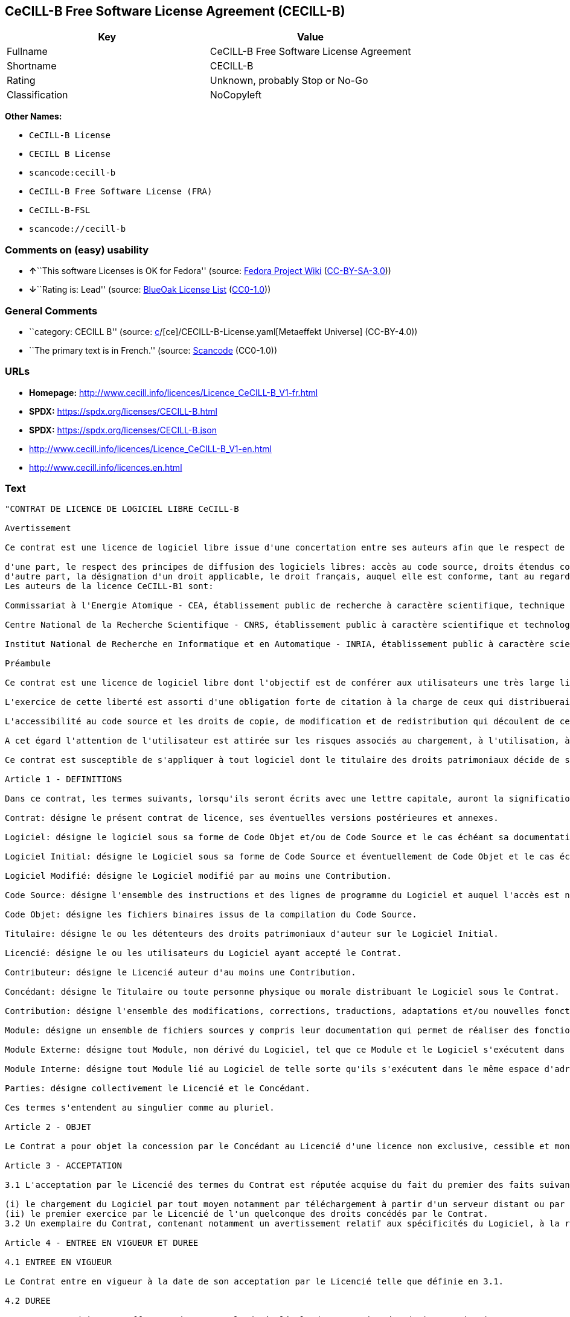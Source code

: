 == CeCILL-B Free Software License Agreement (CECILL-B)

[cols=",",options="header",]
|===
|Key |Value
|Fullname |CeCILL-B Free Software License Agreement
|Shortname |CECILL-B
|Rating |Unknown, probably Stop or No-Go
|Classification |NoCopyleft
|===

*Other Names:*

* `CeCILL-B License`
* `CECILL B License`
* `scancode:cecill-b`
* `CeCILL-B Free Software License (FRA)`
* `CeCILL-B-FSL`
* `scancode://cecill-b`

=== Comments on (easy) usability

* **↑**``This software Licenses is OK for Fedora'' (source:
https://fedoraproject.org/wiki/Licensing:Main?rd=Licensing[Fedora
Project Wiki]
(https://creativecommons.org/licenses/by-sa/3.0/legalcode[CC-BY-SA-3.0]))
* **↓**``Rating is: Lead'' (source:
https://blueoakcouncil.org/list[BlueOak License List]
(https://raw.githubusercontent.com/blueoakcouncil/blue-oak-list-npm-package/master/LICENSE[CC0-1.0]))

=== General Comments

* ``category: CECILL B'' (source:
https://github.com/org-metaeffekt/metaeffekt-universe/blob/main/src/main/resources/ae-universe/[c]/[ce]/CECILL-B-License.yaml[Metaeffekt
Universe] (CC-BY-4.0))
* ``The primary text is in French.'' (source:
https://github.com/nexB/scancode-toolkit/blob/develop/src/licensedcode/data/licenses/cecill-b.yml[Scancode]
(CC0-1.0))

=== URLs

* *Homepage:*
http://www.cecill.info/licences/Licence_CeCILL-B_V1-fr.html
* *SPDX:* https://spdx.org/licenses/CECILL-B.html
* *SPDX:* https://spdx.org/licenses/CECILL-B.json
* http://www.cecill.info/licences/Licence_CeCILL-B_V1-en.html
* http://www.cecill.info/licences.en.html

=== Text

....
"CONTRAT DE LICENCE DE LOGICIEL LIBRE CeCILL-B

Avertissement

Ce contrat est une licence de logiciel libre issue d'une concertation entre ses auteurs afin que le respect de deux grands principes préside à sa rédaction:

d'une part, le respect des principes de diffusion des logiciels libres: accès au code source, droits étendus conférés aux utilisateurs,
d'autre part, la désignation d'un droit applicable, le droit français, auquel elle est conforme, tant au regard du droit de la responsabilité civile que du droit de la propriété intellectuelle et de la protection qu'il offre aux auteurs et titulaires des droits patrimoniaux sur un logiciel.
Les auteurs de la licence CeCILL-B1 sont:

Commissariat à l'Energie Atomique - CEA, établissement public de recherche à caractère scientifique, technique et industriel, dont le siège est situé 25 rue Leblanc, immeuble Le Ponant D, 75015 Paris.

Centre National de la Recherche Scientifique - CNRS, établissement public à caractère scientifique et technologique, dont le siège est situé 3 rue Michel-Ange, 75794 Paris cedex 16.

Institut National de Recherche en Informatique et en Automatique - INRIA, établissement public à caractère scientifique et technologique, dont le siège est situé Domaine de Voluceau, Rocquencourt, BP 105, 78153 Le Chesnay cedex.

Préambule

Ce contrat est une licence de logiciel libre dont l'objectif est de conférer aux utilisateurs une très large liberté de modification et de redistribution du logiciel régi par cette licence.

L'exercice de cette liberté est assorti d'une obligation forte de citation à la charge de ceux qui distribueraient un logiciel incorporant un logiciel régi par la présente licence afin d'assurer que les contributions de tous soient correctement identifiées et reconnues.

L'accessibilité au code source et les droits de copie, de modification et de redistribution qui découlent de ce contrat ont pour contrepartie de n'offrir aux utilisateurs qu'une garantie limitée et de ne faire peser sur l'auteur du logiciel, le titulaire des droits patrimoniaux et les concédants successifs qu'une responsabilité restreinte.

A cet égard l'attention de l'utilisateur est attirée sur les risques associés au chargement, à l'utilisation, à la modification et/ou au développement et à la reproduction du logiciel par l'utilisateur étant donné sa spécificité de logiciel libre, qui peut le rendre complexe à manipuler et qui le réserve donc à des développeurs ou des professionnels avertis possédant des connaissances informatiques approfondies. Les utilisateurs sont donc invités à charger et tester l'adéquation du logiciel à leurs besoins dans des conditions permettant d'assurer la sécurité de leurs systèmes et/ou de leurs données et, plus généralement, à l'utiliser et l'exploiter dans les mêmes conditions de sécurité. Ce contrat peut être reproduit et diffusé librement, sous réserve de le conserver en l'état, sans ajout ni suppression de clauses.

Ce contrat est susceptible de s'appliquer à tout logiciel dont le titulaire des droits patrimoniaux décide de soumettre l'exploitation aux dispositions qu'il contient.

Article 1 - DEFINITIONS

Dans ce contrat, les termes suivants, lorsqu'ils seront écrits avec une lettre capitale, auront la signification suivante:

Contrat: désigne le présent contrat de licence, ses éventuelles versions postérieures et annexes.

Logiciel: désigne le logiciel sous sa forme de Code Objet et/ou de Code Source et le cas échéant sa documentation, dans leur état au moment de l'acceptation du Contrat par le Licencié.

Logiciel Initial: désigne le Logiciel sous sa forme de Code Source et éventuellement de Code Objet et le cas échéant sa documentation, dans leur état au moment de leur première diffusion sous les termes du Contrat.

Logiciel Modifié: désigne le Logiciel modifié par au moins une Contribution.

Code Source: désigne l'ensemble des instructions et des lignes de programme du Logiciel et auquel l'accès est nécessaire en vue de modifier le Logiciel.

Code Objet: désigne les fichiers binaires issus de la compilation du Code Source.

Titulaire: désigne le ou les détenteurs des droits patrimoniaux d'auteur sur le Logiciel Initial.

Licencié: désigne le ou les utilisateurs du Logiciel ayant accepté le Contrat.

Contributeur: désigne le Licencié auteur d'au moins une Contribution.

Concédant: désigne le Titulaire ou toute personne physique ou morale distribuant le Logiciel sous le Contrat.

Contribution: désigne l'ensemble des modifications, corrections, traductions, adaptations et/ou nouvelles fonctionnalités intégrées dans le Logiciel par tout Contributeur, ainsi que tout Module Interne.

Module: désigne un ensemble de fichiers sources y compris leur documentation qui permet de réaliser des fonctionnalités ou services supplémentaires à ceux fournis par le Logiciel.

Module Externe: désigne tout Module, non dérivé du Logiciel, tel que ce Module et le Logiciel s'exécutent dans des espaces d'adressage différents, l'un appelant l'autre au moment de leur exécution.

Module Interne: désigne tout Module lié au Logiciel de telle sorte qu'ils s'exécutent dans le même espace d'adressage.

Parties: désigne collectivement le Licencié et le Concédant.

Ces termes s'entendent au singulier comme au pluriel.

Article 2 - OBJET

Le Contrat a pour objet la concession par le Concédant au Licencié d'une licence non exclusive, cessible et mondiale du Logiciel telle que définie ci-après à l'article 5 pour toute la durée de protection des droits portant sur ce Logiciel.

Article 3 - ACCEPTATION

3.1 L'acceptation par le Licencié des termes du Contrat est réputée acquise du fait du premier des faits suivants:

(i) le chargement du Logiciel par tout moyen notamment par téléchargement à partir d'un serveur distant ou par chargement à partir d'un support physique;
(ii) le premier exercice par le Licencié de l'un quelconque des droits concédés par le Contrat.
3.2 Un exemplaire du Contrat, contenant notamment un avertissement relatif aux spécificités du Logiciel, à la restriction de garantie et à la limitation à un usage par des utilisateurs expérimentés a été mis à disposition du Licencié préalablement à son acceptation telle que définie à l'article 3.1 ci dessus et le Licencié reconnaît en avoir pris connaissance.

Article 4 - ENTREE EN VIGUEUR ET DUREE

4.1 ENTREE EN VIGUEUR

Le Contrat entre en vigueur à la date de son acceptation par le Licencié telle que définie en 3.1.

4.2 DUREE

Le Contrat produira ses effets pendant toute la durée légale de protection des droits patrimoniaux portant sur le Logiciel.

Article 5 - ETENDUE DES DROITS CONCEDES

Le Concédant concède au Licencié, qui accepte, les droits suivants sur le Logiciel pour toutes destinations et pour la durée du Contrat dans les conditions ci-après détaillées.

Par ailleurs, si le Concédant détient ou venait à détenir un ou plusieurs brevets d'invention protégeant tout ou partie des fonctionnalités du Logiciel ou de ses composants, il s'engage à ne pas opposer les éventuels droits conférés par ces brevets aux Licenciés successifs qui utiliseraient, exploiteraient ou modifieraient le Logiciel. En cas de cession de ces brevets, le Concédant s'engage à faire reprendre les obligations du présent alinéa aux cessionnaires.

5.1 DROIT D'UTILISATION

Le Licencié est autorisé à utiliser le Logiciel, sans restriction quant aux domaines d'application, étant ci-après précisé que cela comporte:

la reproduction permanente ou provisoire du Logiciel en tout ou partie par tout moyen et sous toute forme.

le chargement, l'affichage, l'exécution, ou le stockage du Logiciel sur tout support.

la possibilité d'en observer, d'en étudier, ou d'en tester le fonctionnement afin de déterminer les idées et principes qui sont à la base de n'importe quel élément de ce Logiciel; et ceci, lorsque le Licencié effectue toute opération de chargement, d'affichage, d'exécution, de transmission ou de stockage du Logiciel qu'il est en droit d'effectuer en vertu du Contrat.

5.2 DROIT D'APPORTER DES CONTRIBUTIONS

Le droit d'apporter des Contributions comporte le droit de traduire, d'adapter, d'arranger ou d'apporter toute autre modification au Logiciel et le droit de reproduire le logiciel en résultant.

Le Licencié est autorisé à apporter toute Contribution au Logiciel sous réserve de mentionner, de façon explicite, son nom en tant qu'auteur de cette Contribution et la date de création de celle-ci.

5.3 DROIT DE DISTRIBUTION

Le droit de distribution comporte notamment le droit de diffuser, de transmettre et de communiquer le Logiciel au public sur tout support et par tout moyen ainsi que le droit de mettre sur le marché à titre onéreux ou gratuit, un ou des exemplaires du Logiciel par tout procédé.

Le Licencié est autorisé à distribuer des copies du Logiciel, modifié ou non, à des tiers dans les conditions ci-après détaillées.

5.3.1 DISTRIBUTION DU LOGICIEL SANS MODIFICATION

Le Licencié est autorisé à distribuer des copies conformes du Logiciel, sous forme de Code Source ou de Code Objet, à condition que cette distribution respecte les dispositions du Contrat dans leur totalité et soit accompagnée:

d'un exemplaire du Contrat,

d'un avertissement relatif à la restriction de garantie et de responsabilité du Concédant telle que prévue aux articles 8 et 9,

et que, dans le cas où seul le Code Objet du Logiciel est redistribué, le Licencié permette un accès effectif au Code Source complet du Logiciel pendant au moins toute la durée de sa distribution du Logiciel, étant entendu que le coût additionnel d'acquisition du Code Source ne devra pas excéder le simple coût de transfert des données.

5.3.2 DISTRIBUTION DU LOGICIEL MODIFIE

Lorsque le Licencié apporte une Contribution au Logiciel, le Logiciel Modifié peut être distribué sous un contrat de licence autre que le présent Contrat sous réserve du respect des dispositions de l'article 5.3.4.

5.3.3 DISTRIBUTION DES MODULES EXTERNES

Lorsque le Licencié a développé un Module Externe les conditions du Contrat ne s'appliquent pas à ce Module Externe, qui peut être distribué sous un contrat de licence différent.

5.3.4 CITATIONS

Le Licencié qui distribue un Logiciel Modifié s'engage expressément:

à indiquer dans sa documentation qu'il a été réalisé à partir du Logiciel régi par le Contrat, en reproduisant les mentions de propriété intellectuelle du Logiciel,

à faire en sorte que l'utilisation du Logiciel, ses mentions de propriété intellectuelle et le fait qu'il est régi par le Contrat soient indiqués dans un texte facilement accessible depuis l'interface du Logiciel Modifié,

à mentionner, sur un site Web librement accessible décrivant le Logiciel Modifié, et pendant au moins toute la durée de sa distribution, qu'il a été réalisé à partir du Logiciel régi par le Contrat, en reproduisant les mentions de propriété intellectuelle du Logiciel,

lorsqu'il le distribue à un tiers susceptible de distribuer lui-même un Logiciel Modifié, sans avoir à en distribuer le code source, à faire ses meilleurs efforts pour que les obligations du présent article 5.3.4 soient reprises par le dit tiers.

Lorsque le Logiciel modifié ou non est distribué avec un Module Externe qui a été conçu pour l'utiliser, le Licencié doit soumettre le dit Module Externe aux obligations précédentes.

5.3.5 COMPATIBILITE AVEC LES LICENCES CeCILL et CeCILL-C

Lorsqu'un Logiciel Modifié contient une Contribution soumise au contrat de licence CeCILL, les stipulations prévues à l'article 5.3.4 sont facultatives.

Un Logiciel Modifié peut être distribué sous le contrat de licence CeCILL-C. Les stipulations prévues à l'article 5.3.4 sont alors facultatives.

Article 6 - PROPRIETE INTELLECTUELLE

6.1 SUR LE LOGICIEL INITIAL

Le Titulaire est détenteur des droits patrimoniaux sur le Logiciel Initial. Toute utilisation du Logiciel Initial est soumise au respect des conditions dans lesquelles le Titulaire a choisi de diffuser son oeuvre et nul autre n'a la faculté de modifier les conditions de diffusion de ce Logiciel Initial.

Le Titulaire s'engage à ce que le Logiciel Initial reste au moins régi par le Contrat et ce, pour la durée visée à l'article 4.2.

6.2 SUR LES CONTRIBUTIONS

Le Licencié qui a développé une Contribution est titulaire sur celle-ci des droits de propriété intellectuelle dans les conditions définies par la législation applicable.

6.3 SUR LES MODULES EXTERNES

Le Licencié qui a développé un Module Externe est titulaire sur celui-ci des droits de propriété intellectuelle dans les conditions définies par la législation applicable et reste libre du choix du contrat régissant sa diffusion.

6.4 DISPOSITIONS COMMUNES

Le Licencié s'engage expressément:

à ne pas supprimer ou modifier de quelque manière que ce soit les mentions de propriété intellectuelle apposées sur le Logiciel;

à reproduire à l'identique lesdites mentions de propriété intellectuelle sur les copies du Logiciel modifié ou non.

Le Licencié s'engage à ne pas porter atteinte, directement ou indirectement, aux droits de propriété intellectuelle du Titulaire et/ou des Contributeurs sur le Logiciel et à prendre, le cas échéant, à l'égard de son personnel toutes les mesures nécessaires pour assurer le respect des dits droits de propriété intellectuelle du Titulaire et/ou des Contributeurs.

Article 7 - SERVICES ASSOCIES

7.1 Le Contrat n'oblige en aucun cas le Concédant à la réalisation de prestations d'assistance technique ou de maintenance du Logiciel.

Cependant le Concédant reste libre de proposer ce type de services. Les termes et conditions d'une telle assistance technique et/ou d'une telle maintenance seront alors déterminés dans un acte séparé. Ces actes de maintenance et/ou assistance technique n'engageront que la seule responsabilité du Concédant qui les propose.

7.2 De même, tout Concédant est libre de proposer, sous sa seule responsabilité, à ses licenciés une garantie, qui n'engagera que lui, lors de la redistribution du Logiciel et/ou du Logiciel Modifié et ce, dans les conditions qu'il souhaite. Cette garantie et les modalités financières de son application feront l'objet d'un acte séparé entre le Concédant et le Licencié.

Article 8 - RESPONSABILITE

8.1 Sous réserve des dispositions de l'article 8.2, le Licencié a la faculté, sous réserve de prouver la faute du Concédant concerné, de solliciter la réparation du préjudice direct qu'il subirait du fait du Logiciel et dont il apportera la preuve.

8.2 La responsabilité du Concédant est limitée aux engagements pris en application du Contrat et ne saurait être engagée en raison notamment: (i) des dommages dus à l'inexécution, totale ou partielle, de ses obligations par le Licencié, (ii) des dommages directs ou indirects découlant de l'utilisation ou des performances du Logiciel subis par le Licencié et (iii) plus généralement d'un quelconque dommage indirect. En particulier, les Parties conviennent expressément que tout préjudice financier ou commercial (par exemple perte de données, perte de bénéfices, perte d'exploitation, perte de clientèle ou de commandes, manque à gagner, trouble commercial quelconque) ou toute action dirigée contre le Licencié par un tiers, constitue un dommage indirect et n'ouvre pas droit à réparation par le Concédant.

Article 9 - GARANTIE

9.1 Le Licencié reconnaît que l'état actuel des connaissances scientifiques et techniques au moment de la mise en circulation du Logiciel ne permet pas d'en tester et d'en vérifier toutes les utilisations ni de détecter l'existence d'éventuels défauts. L'attention du Licencié a été attirée sur ce point sur les risques associés au chargement, à l'utilisation, la modification et/ou au développement et à la reproduction du Logiciel qui sont réservés à des utilisateurs avertis.

Il relève de la responsabilité du Licencié de contrôler, par tous moyens, l'adéquation du produit à ses besoins, son bon fonctionnement et de s'assurer qu'il ne causera pas de dommages aux personnes et aux biens.

9.2 Le Concédant déclare de bonne foi être en droit de concéder l'ensemble des droits attachés au Logiciel (comprenant notamment les droits visés à l'article 5).

9.3 Le Licencié reconnaît que le Logiciel est fourni ""en l'état"" par le Concédant sans autre garantie, expresse ou tacite, que celle prévue à l'article 9.2 et notamment sans aucune garantie sur sa valeur commerciale, son caractère sécurisé, innovant ou pertinent.

En particulier, le Concédant ne garantit pas que le Logiciel est exempt d'erreur, qu'il fonctionnera sans interruption, qu'il sera compatible avec l'équipement du Licencié et sa configuration logicielle ni qu'il remplira les besoins du Licencié.

9.4 Le Concédant ne garantit pas, de manière expresse ou tacite, que le Logiciel ne porte pas atteinte à un quelconque droit de propriété intellectuelle d'un tiers portant sur un brevet, un logiciel ou sur tout autre droit de propriété. Ainsi, le Concédant exclut toute garantie au profit du Licencié contre les actions en contrefaçon qui pourraient être diligentées au titre de l'utilisation, de la modification, et de la redistribution du Logiciel. Néanmoins, si de telles actions sont exercées contre le Licencié, le Concédant lui apportera son aide technique et juridique pour sa défense. Cette aide technique et juridique est déterminée au cas par cas entre le Concédant concerné et le Licencié dans le cadre d'un protocole d'accord. Le Concédant dégage toute responsabilité quant à l'utilisation de la dénomination du Logiciel par le Licencié. Aucune garantie n'est apportée quant à l'existence de droits antérieurs sur le nom du Logiciel et sur l'existence d'une marque.

Article 10 - RESILIATION

10.1 En cas de manquement par le Licencié aux obligations mises à sa charge par le Contrat, le Concédant pourra résilier de plein droit le Contrat trente (30) jours après notification adressée au Licencié et restée sans effet.

10.2 Le Licencié dont le Contrat est résilié n'est plus autorisé à utiliser, modifier ou distribuer le Logiciel. Cependant, toutes les licences qu'il aura concédées antérieurement à la résiliation du Contrat resteront valides sous réserve qu'elles aient été effectuées en conformité avec le Contrat.

Article 11 - DISPOSITIONS DIVERSES

11.1 CAUSE EXTERIEURE

Aucune des Parties ne sera responsable d'un retard ou d'une défaillance d'exécution du Contrat qui serait dû à un cas de force majeure, un cas fortuit ou une cause extérieure, telle que, notamment, le mauvais fonctionnement ou les interruptions du réseau électrique ou de télécommunication, la paralysie du réseau liée à une attaque informatique, l'intervention des autorités gouvernementales, les catastrophes naturelles, les dégâts des eaux, les tremblements de terre, le feu, les explosions, les grèves et les conflits sociaux, l'état de guerre...

11.2 Le fait, par l'une ou l'autre des Parties, d'omettre en une ou plusieurs occasions de se prévaloir d'une ou plusieurs dispositions du Contrat, ne pourra en aucun cas impliquer renonciation par la Partie intéressée à s'en prévaloir ultérieurement.

11.3 Le Contrat annule et remplace toute convention antérieure, écrite ou orale, entre les Parties sur le même objet et constitue l'accord entier entre les Parties sur cet objet. Aucune addition ou modification aux termes du Contrat n'aura d'effet à l'égard des Parties à moins d'être faite par écrit et signée par leurs représentants dûment habilités.

11.4 Dans l'hypothèse où une ou plusieurs des dispositions du Contrat s'avèrerait contraire à une loi ou à un texte applicable, existants ou futurs, cette loi ou ce texte prévaudrait, et les Parties feraient les amendements nécessaires pour se conformer à cette loi ou à ce texte. Toutes les autres dispositions resteront en vigueur. De même, la nullité, pour quelque raison que ce soit, d'une des dispositions du Contrat ne saurait entraîner la nullité de l'ensemble du Contrat.

11.5 LANGUE

Le Contrat est rédigé en langue française et en langue anglaise, ces deux versions faisant également foi.

Article 12 - NOUVELLES VERSIONS DU CONTRAT

12.1 Toute personne est autorisée à copier et distribuer des copies de ce Contrat.

12.2 Afin d'en préserver la cohérence, le texte du Contrat est protégé et ne peut être modifié que par les auteurs de la licence, lesquels se réservent le droit de publier périodiquement des mises à jour ou de nouvelles versions du Contrat, qui posséderont chacune un numéro distinct. Ces versions ultérieures seront susceptibles de prendre en compte de nouvelles problématiques rencontrées par les logiciels libres.

12.3 Tout Logiciel diffusé sous une version donnée du Contrat ne pourra faire l'objet d'une diffusion ultérieure que sous la même version du Contrat ou une version postérieure.

Article 13 - LOI APPLICABLE ET COMPETENCE TERRITORIALE

13.1 Le Contrat est régi par la loi française. Les Parties conviennent de tenter de régler à l'amiable les différends ou litiges qui viendraient à se produire par suite ou à l'occasion du Contrat.

13.2 A défaut d'accord amiable dans un délai de deux (2) mois à compter de leur survenance et sauf situation relevant d'une procédure d'urgence, les différends ou litiges seront portés par la Partie la plus diligente devant les Tribunaux compétents de Paris.

1 CeCILL est pour Ce(a) C(nrs) I(nria) L(ogiciel) L(ibre)

Version 1.0 du 2006-09-05."
....

'''''

=== Raw Data

==== Facts

* LicenseName
* https://blueoakcouncil.org/list[BlueOak License List]
(https://raw.githubusercontent.com/blueoakcouncil/blue-oak-list-npm-package/master/LICENSE[CC0-1.0])
* https://fedoraproject.org/wiki/Licensing:Main?rd=Licensing[Fedora
Project Wiki]
(https://creativecommons.org/licenses/by-sa/3.0/legalcode[CC-BY-SA-3.0])
* https://github.com/HansHammel/license-compatibility-checker/blob/master/lib/licenses.json[HansHammel
license-compatibility-checker]
(https://github.com/HansHammel/license-compatibility-checker/blob/master/LICENSE[MIT])
* https://github.com/org-metaeffekt/metaeffekt-universe/blob/main/src/main/resources/ae-universe/[c]/[ce]/CECILL-B-License.yaml[Metaeffekt
Universe] (CC-BY-4.0)
* https://github.com/org-metaeffekt/metaeffekt-universe/blob/main/src/main/resources/ae-universe/[c]/[ce]/CeCILL-B-Free-Software-License-(FRA).yaml[Metaeffekt
Universe] (CC-BY-4.0)
* https://spdx.org/licenses/CECILL-B.html[SPDX] (all data [in this
repository] is generated)
* https://github.com/nexB/scancode-toolkit/blob/develop/src/licensedcode/data/licenses/cecill-b.yml[Scancode]
(CC0-1.0)

==== Raw JSON

....
{
    "__impliedNames": [
        "CECILL-B",
        "CeCILL-B Free Software License Agreement",
        "CeCILL-B License",
        "CECILL B License",
        "scancode:cecill-b",
        "CeCILL-B Free Software License (FRA)",
        "CeCILL-B-FSL",
        "scancode://cecill-b"
    ],
    "__impliedId": "CECILL-B",
    "__isFsfFree": true,
    "__impliedAmbiguousNames": [
        "CeCILL-B",
        "CECILL B",
        "CECILL-B",
        "CECILL B License",
        "CeCILL-B FREE SOFTWARE LICENSE AGREEMENT Notice",
        "CeCILL-B Free Software License Agreement",
        "http://www.cecill.info/licences/Licence_CeCILL-B_V1-en.html",
        "https://spdx.org/licenses/cecill-b",
        "`CECILL-B` - [CEA CNRS INRIA Logiciel Libre](http://www.cecill.info/licences/Licence_CeCILL-B_V1-en.txt)"
    ],
    "__impliedComments": [
        [
            "Metaeffekt Universe",
            [
                "category: CECILL B"
            ]
        ],
        [
            "Scancode",
            [
                "The primary text is in French."
            ]
        ]
    ],
    "facts": {
        "LicenseName": {
            "implications": {
                "__impliedNames": [
                    "CECILL-B"
                ],
                "__impliedId": "CECILL-B"
            },
            "shortname": "CECILL-B",
            "otherNames": []
        },
        "SPDX": {
            "isSPDXLicenseDeprecated": false,
            "spdxFullName": "CeCILL-B Free Software License Agreement",
            "spdxDetailsURL": "https://spdx.org/licenses/CECILL-B.json",
            "_sourceURL": "https://spdx.org/licenses/CECILL-B.html",
            "spdxLicIsOSIApproved": false,
            "spdxSeeAlso": [
                "http://www.cecill.info/licences/Licence_CeCILL-B_V1-en.html"
            ],
            "_implications": {
                "__impliedNames": [
                    "CECILL-B",
                    "CeCILL-B Free Software License Agreement"
                ],
                "__impliedId": "CECILL-B",
                "__isOsiApproved": false,
                "__impliedURLs": [
                    [
                        "SPDX",
                        "https://spdx.org/licenses/CECILL-B.json"
                    ],
                    [
                        null,
                        "http://www.cecill.info/licences/Licence_CeCILL-B_V1-en.html"
                    ]
                ]
            },
            "spdxLicenseId": "CECILL-B"
        },
        "Fedora Project Wiki": {
            "GPLv2 Compat?": "NO",
            "rating": "Good",
            "Upstream URL": "http://www.cecill.info/licences.en.html",
            "GPLv3 Compat?": "NO",
            "Short Name": "CeCILL-B",
            "licenseType": "license",
            "_sourceURL": "https://fedoraproject.org/wiki/Licensing:Main?rd=Licensing",
            "Full Name": "CeCILL-B License",
            "FSF Free?": "Yes",
            "_implications": {
                "__impliedNames": [
                    "CeCILL-B License"
                ],
                "__isFsfFree": true,
                "__impliedAmbiguousNames": [
                    "CeCILL-B"
                ],
                "__impliedJudgement": [
                    [
                        "Fedora Project Wiki",
                        {
                            "tag": "PositiveJudgement",
                            "contents": "This software Licenses is OK for Fedora"
                        }
                    ]
                ]
            }
        },
        "Scancode": {
            "otherUrls": [
                "http://www.cecill.info/licences.en.html",
                "http://www.cecill.info/licences/Licence_CeCILL-B_V1-en.html"
            ],
            "homepageUrl": "http://www.cecill.info/licences/Licence_CeCILL-B_V1-fr.html",
            "shortName": "CeCILL-B License",
            "textUrls": null,
            "text": "\"CONTRAT DE LICENCE DE LOGICIEL LIBRE CeCILL-B\n\nAvertissement\n\nCe contrat est une licence de logiciel libre issue d'une concertation entre ses auteurs afin que le respect de deux grands principes prÃ©side Ã  sa rÃ©daction:\n\nd'une part, le respect des principes de diffusion des logiciels libres: accÃ¨s au code source, droits Ã©tendus confÃ©rÃ©s aux utilisateurs,\nd'autre part, la dÃ©signation d'un droit applicable, le droit franÃ§ais, auquel elle est conforme, tant au regard du droit de la responsabilitÃ© civile que du droit de la propriÃ©tÃ© intellectuelle et de la protection qu'il offre aux auteurs et titulaires des droits patrimoniaux sur un logiciel.\nLes auteurs de la licence CeCILL-B1 sont:\n\nCommissariat Ã  l'Energie Atomique - CEA, Ã©tablissement public de recherche Ã  caractÃ¨re scientifique, technique et industriel, dont le siÃ¨ge est situÃ© 25 rue Leblanc, immeuble Le Ponant D, 75015 Paris.\n\nCentre National de la Recherche Scientifique - CNRS, Ã©tablissement public Ã  caractÃ¨re scientifique et technologique, dont le siÃ¨ge est situÃ© 3 rue Michel-Ange, 75794 Paris cedex 16.\n\nInstitut National de Recherche en Informatique et en Automatique - INRIA, Ã©tablissement public Ã  caractÃ¨re scientifique et technologique, dont le siÃ¨ge est situÃ© Domaine de Voluceau, Rocquencourt, BP 105, 78153 Le Chesnay cedex.\n\nPrÃ©ambule\n\nCe contrat est une licence de logiciel libre dont l'objectif est de confÃ©rer aux utilisateurs une trÃ¨s large libertÃ© de modification et de redistribution du logiciel rÃ©gi par cette licence.\n\nL'exercice de cette libertÃ© est assorti d'une obligation forte de citation Ã  la charge de ceux qui distribueraient un logiciel incorporant un logiciel rÃ©gi par la prÃ©sente licence afin d'assurer que les contributions de tous soient correctement identifiÃ©es et reconnues.\n\nL'accessibilitÃ© au code source et les droits de copie, de modification et de redistribution qui dÃ©coulent de ce contrat ont pour contrepartie de n'offrir aux utilisateurs qu'une garantie limitÃ©e et de ne faire peser sur l'auteur du logiciel, le titulaire des droits patrimoniaux et les concÃ©dants successifs qu'une responsabilitÃ© restreinte.\n\nA cet Ã©gard l'attention de l'utilisateur est attirÃ©e sur les risques associÃ©s au chargement, Ã  l'utilisation, Ã  la modification et/ou au dÃ©veloppement et Ã  la reproduction du logiciel par l'utilisateur Ã©tant donnÃ© sa spÃ©cificitÃ© de logiciel libre, qui peut le rendre complexe Ã  manipuler et qui le rÃ©serve donc Ã  des dÃ©veloppeurs ou des professionnels avertis possÃ©dant des connaissances informatiques approfondies. Les utilisateurs sont donc invitÃ©s Ã  charger et tester l'adÃ©quation du logiciel Ã  leurs besoins dans des conditions permettant d'assurer la sÃ©curitÃ© de leurs systÃ¨mes et/ou de leurs donnÃ©es et, plus gÃ©nÃ©ralement, Ã  l'utiliser et l'exploiter dans les mÃªmes conditions de sÃ©curitÃ©. Ce contrat peut Ãªtre reproduit et diffusÃ© librement, sous rÃ©serve de le conserver en l'Ã©tat, sans ajout ni suppression de clauses.\n\nCe contrat est susceptible de s'appliquer Ã  tout logiciel dont le titulaire des droits patrimoniaux dÃ©cide de soumettre l'exploitation aux dispositions qu'il contient.\n\nArticle 1 - DEFINITIONS\n\nDans ce contrat, les termes suivants, lorsqu'ils seront Ã©crits avec une lettre capitale, auront la signification suivante:\n\nContrat: dÃ©signe le prÃ©sent contrat de licence, ses Ã©ventuelles versions postÃ©rieures et annexes.\n\nLogiciel: dÃ©signe le logiciel sous sa forme de Code Objet et/ou de Code Source et le cas Ã©chÃ©ant sa documentation, dans leur Ã©tat au moment de l'acceptation du Contrat par le LicenciÃ©.\n\nLogiciel Initial: dÃ©signe le Logiciel sous sa forme de Code Source et Ã©ventuellement de Code Objet et le cas Ã©chÃ©ant sa documentation, dans leur Ã©tat au moment de leur premiÃ¨re diffusion sous les termes du Contrat.\n\nLogiciel ModifiÃ©: dÃ©signe le Logiciel modifiÃ© par au moins une Contribution.\n\nCode Source: dÃ©signe l'ensemble des instructions et des lignes de programme du Logiciel et auquel l'accÃ¨s est nÃ©cessaire en vue de modifier le Logiciel.\n\nCode Objet: dÃ©signe les fichiers binaires issus de la compilation du Code Source.\n\nTitulaire: dÃ©signe le ou les dÃ©tenteurs des droits patrimoniaux d'auteur sur le Logiciel Initial.\n\nLicenciÃ©: dÃ©signe le ou les utilisateurs du Logiciel ayant acceptÃ© le Contrat.\n\nContributeur: dÃ©signe le LicenciÃ© auteur d'au moins une Contribution.\n\nConcÃ©dant: dÃ©signe le Titulaire ou toute personne physique ou morale distribuant le Logiciel sous le Contrat.\n\nContribution: dÃ©signe l'ensemble des modifications, corrections, traductions, adaptations et/ou nouvelles fonctionnalitÃ©s intÃ©grÃ©es dans le Logiciel par tout Contributeur, ainsi que tout Module Interne.\n\nModule: dÃ©signe un ensemble de fichiers sources y compris leur documentation qui permet de rÃ©aliser des fonctionnalitÃ©s ou services supplÃ©mentaires Ã  ceux fournis par le Logiciel.\n\nModule Externe: dÃ©signe tout Module, non dÃ©rivÃ© du Logiciel, tel que ce Module et le Logiciel s'exÃ©cutent dans des espaces d'adressage diffÃ©rents, l'un appelant l'autre au moment de leur exÃ©cution.\n\nModule Interne: dÃ©signe tout Module liÃ© au Logiciel de telle sorte qu'ils s'exÃ©cutent dans le mÃªme espace d'adressage.\n\nParties: dÃ©signe collectivement le LicenciÃ© et le ConcÃ©dant.\n\nCes termes s'entendent au singulier comme au pluriel.\n\nArticle 2 - OBJET\n\nLe Contrat a pour objet la concession par le ConcÃ©dant au LicenciÃ© d'une licence non exclusive, cessible et mondiale du Logiciel telle que dÃ©finie ci-aprÃ¨s Ã  l'article 5 pour toute la durÃ©e de protection des droits portant sur ce Logiciel.\n\nArticle 3 - ACCEPTATION\n\n3.1 L'acceptation par le LicenciÃ© des termes du Contrat est rÃ©putÃ©e acquise du fait du premier des faits suivants:\n\n(i) le chargement du Logiciel par tout moyen notamment par tÃ©lÃ©chargement Ã  partir d'un serveur distant ou par chargement Ã  partir d'un support physique;\n(ii) le premier exercice par le LicenciÃ© de l'un quelconque des droits concÃ©dÃ©s par le Contrat.\n3.2 Un exemplaire du Contrat, contenant notamment un avertissement relatif aux spÃ©cificitÃ©s du Logiciel, Ã  la restriction de garantie et Ã  la limitation Ã  un usage par des utilisateurs expÃ©rimentÃ©s a Ã©tÃ© mis Ã  disposition du LicenciÃ© prÃ©alablement Ã  son acceptation telle que dÃ©finie Ã  l'article 3.1 ci dessus et le LicenciÃ© reconnaÃ®t en avoir pris connaissance.\n\nArticle 4 - ENTREE EN VIGUEUR ET DUREE\n\n4.1 ENTREE EN VIGUEUR\n\nLe Contrat entre en vigueur Ã  la date de son acceptation par le LicenciÃ© telle que dÃ©finie en 3.1.\n\n4.2 DUREE\n\nLe Contrat produira ses effets pendant toute la durÃ©e lÃ©gale de protection des droits patrimoniaux portant sur le Logiciel.\n\nArticle 5 - ETENDUE DES DROITS CONCEDES\n\nLe ConcÃ©dant concÃ¨de au LicenciÃ©, qui accepte, les droits suivants sur le Logiciel pour toutes destinations et pour la durÃ©e du Contrat dans les conditions ci-aprÃ¨s dÃ©taillÃ©es.\n\nPar ailleurs, si le ConcÃ©dant dÃ©tient ou venait Ã  dÃ©tenir un ou plusieurs brevets d'invention protÃ©geant tout ou partie des fonctionnalitÃ©s du Logiciel ou de ses composants, il s'engage Ã  ne pas opposer les Ã©ventuels droits confÃ©rÃ©s par ces brevets aux LicenciÃ©s successifs qui utiliseraient, exploiteraient ou modifieraient le Logiciel. En cas de cession de ces brevets, le ConcÃ©dant s'engage Ã  faire reprendre les obligations du prÃ©sent alinÃ©a aux cessionnaires.\n\n5.1 DROIT D'UTILISATION\n\nLe LicenciÃ© est autorisÃ© Ã  utiliser le Logiciel, sans restriction quant aux domaines d'application, Ã©tant ci-aprÃ¨s prÃ©cisÃ© que cela comporte:\n\nla reproduction permanente ou provisoire du Logiciel en tout ou partie par tout moyen et sous toute forme.\n\nle chargement, l'affichage, l'exÃ©cution, ou le stockage du Logiciel sur tout support.\n\nla possibilitÃ© d'en observer, d'en Ã©tudier, ou d'en tester le fonctionnement afin de dÃ©terminer les idÃ©es et principes qui sont Ã  la base de n'importe quel Ã©lÃ©ment de ce Logiciel; et ceci, lorsque le LicenciÃ© effectue toute opÃ©ration de chargement, d'affichage, d'exÃ©cution, de transmission ou de stockage du Logiciel qu'il est en droit d'effectuer en vertu du Contrat.\n\n5.2 DROIT D'APPORTER DES CONTRIBUTIONS\n\nLe droit d'apporter des Contributions comporte le droit de traduire, d'adapter, d'arranger ou d'apporter toute autre modification au Logiciel et le droit de reproduire le logiciel en rÃ©sultant.\n\nLe LicenciÃ© est autorisÃ© Ã  apporter toute Contribution au Logiciel sous rÃ©serve de mentionner, de faÃ§on explicite, son nom en tant qu'auteur de cette Contribution et la date de crÃ©ation de celle-ci.\n\n5.3 DROIT DE DISTRIBUTION\n\nLe droit de distribution comporte notamment le droit de diffuser, de transmettre et de communiquer le Logiciel au public sur tout support et par tout moyen ainsi que le droit de mettre sur le marchÃ© Ã  titre onÃ©reux ou gratuit, un ou des exemplaires du Logiciel par tout procÃ©dÃ©.\n\nLe LicenciÃ© est autorisÃ© Ã  distribuer des copies du Logiciel, modifiÃ© ou non, Ã  des tiers dans les conditions ci-aprÃ¨s dÃ©taillÃ©es.\n\n5.3.1 DISTRIBUTION DU LOGICIEL SANS MODIFICATION\n\nLe LicenciÃ© est autorisÃ© Ã  distribuer des copies conformes du Logiciel, sous forme de Code Source ou de Code Objet, Ã  condition que cette distribution respecte les dispositions du Contrat dans leur totalitÃ© et soit accompagnÃ©e:\n\nd'un exemplaire du Contrat,\n\nd'un avertissement relatif Ã  la restriction de garantie et de responsabilitÃ© du ConcÃ©dant telle que prÃ©vue aux articles 8 et 9,\n\net que, dans le cas oÃ¹ seul le Code Objet du Logiciel est redistribuÃ©, le LicenciÃ© permette un accÃ¨s effectif au Code Source complet du Logiciel pendant au moins toute la durÃ©e de sa distribution du Logiciel, Ã©tant entendu que le coÃ»t additionnel d'acquisition du Code Source ne devra pas excÃ©der le simple coÃ»t de transfert des donnÃ©es.\n\n5.3.2 DISTRIBUTION DU LOGICIEL MODIFIE\n\nLorsque le LicenciÃ© apporte une Contribution au Logiciel, le Logiciel ModifiÃ© peut Ãªtre distribuÃ© sous un contrat de licence autre que le prÃ©sent Contrat sous rÃ©serve du respect des dispositions de l'article 5.3.4.\n\n5.3.3 DISTRIBUTION DES MODULES EXTERNES\n\nLorsque le LicenciÃ© a dÃ©veloppÃ© un Module Externe les conditions du Contrat ne s'appliquent pas Ã  ce Module Externe, qui peut Ãªtre distribuÃ© sous un contrat de licence diffÃ©rent.\n\n5.3.4 CITATIONS\n\nLe LicenciÃ© qui distribue un Logiciel ModifiÃ© s'engage expressÃ©ment:\n\nÃ  indiquer dans sa documentation qu'il a Ã©tÃ© rÃ©alisÃ© Ã  partir du Logiciel rÃ©gi par le Contrat, en reproduisant les mentions de propriÃ©tÃ© intellectuelle du Logiciel,\n\nÃ  faire en sorte que l'utilisation du Logiciel, ses mentions de propriÃ©tÃ© intellectuelle et le fait qu'il est rÃ©gi par le Contrat soient indiquÃ©s dans un texte facilement accessible depuis l'interface du Logiciel ModifiÃ©,\n\nÃ  mentionner, sur un site Web librement accessible dÃ©crivant le Logiciel ModifiÃ©, et pendant au moins toute la durÃ©e de sa distribution, qu'il a Ã©tÃ© rÃ©alisÃ© Ã  partir du Logiciel rÃ©gi par le Contrat, en reproduisant les mentions de propriÃ©tÃ© intellectuelle du Logiciel,\n\nlorsqu'il le distribue Ã  un tiers susceptible de distribuer lui-mÃªme un Logiciel ModifiÃ©, sans avoir Ã  en distribuer le code source, Ã  faire ses meilleurs efforts pour que les obligations du prÃ©sent article 5.3.4 soient reprises par le dit tiers.\n\nLorsque le Logiciel modifiÃ© ou non est distribuÃ© avec un Module Externe qui a Ã©tÃ© conÃ§u pour l'utiliser, le LicenciÃ© doit soumettre le dit Module Externe aux obligations prÃ©cÃ©dentes.\n\n5.3.5 COMPATIBILITE AVEC LES LICENCES CeCILL et CeCILL-C\n\nLorsqu'un Logiciel ModifiÃ© contient une Contribution soumise au contrat de licence CeCILL, les stipulations prÃ©vues Ã  l'article 5.3.4 sont facultatives.\n\nUn Logiciel ModifiÃ© peut Ãªtre distribuÃ© sous le contrat de licence CeCILL-C. Les stipulations prÃ©vues Ã  l'article 5.3.4 sont alors facultatives.\n\nArticle 6 - PROPRIETE INTELLECTUELLE\n\n6.1 SUR LE LOGICIEL INITIAL\n\nLe Titulaire est dÃ©tenteur des droits patrimoniaux sur le Logiciel Initial. Toute utilisation du Logiciel Initial est soumise au respect des conditions dans lesquelles le Titulaire a choisi de diffuser son oeuvre et nul autre n'a la facultÃ© de modifier les conditions de diffusion de ce Logiciel Initial.\n\nLe Titulaire s'engage Ã  ce que le Logiciel Initial reste au moins rÃ©gi par le Contrat et ce, pour la durÃ©e visÃ©e Ã  l'article 4.2.\n\n6.2 SUR LES CONTRIBUTIONS\n\nLe LicenciÃ© qui a dÃ©veloppÃ© une Contribution est titulaire sur celle-ci des droits de propriÃ©tÃ© intellectuelle dans les conditions dÃ©finies par la lÃ©gislation applicable.\n\n6.3 SUR LES MODULES EXTERNES\n\nLe LicenciÃ© qui a dÃ©veloppÃ© un Module Externe est titulaire sur celui-ci des droits de propriÃ©tÃ© intellectuelle dans les conditions dÃ©finies par la lÃ©gislation applicable et reste libre du choix du contrat rÃ©gissant sa diffusion.\n\n6.4 DISPOSITIONS COMMUNES\n\nLe LicenciÃ© s'engage expressÃ©ment:\n\nÃ  ne pas supprimer ou modifier de quelque maniÃ¨re que ce soit les mentions de propriÃ©tÃ© intellectuelle apposÃ©es sur le Logiciel;\n\nÃ  reproduire Ã  l'identique lesdites mentions de propriÃ©tÃ© intellectuelle sur les copies du Logiciel modifiÃ© ou non.\n\nLe LicenciÃ© s'engage Ã  ne pas porter atteinte, directement ou indirectement, aux droits de propriÃ©tÃ© intellectuelle du Titulaire et/ou des Contributeurs sur le Logiciel et Ã  prendre, le cas Ã©chÃ©ant, Ã  l'Ã©gard de son personnel toutes les mesures nÃ©cessaires pour assurer le respect des dits droits de propriÃ©tÃ© intellectuelle du Titulaire et/ou des Contributeurs.\n\nArticle 7 - SERVICES ASSOCIES\n\n7.1 Le Contrat n'oblige en aucun cas le ConcÃ©dant Ã  la rÃ©alisation de prestations d'assistance technique ou de maintenance du Logiciel.\n\nCependant le ConcÃ©dant reste libre de proposer ce type de services. Les termes et conditions d'une telle assistance technique et/ou d'une telle maintenance seront alors dÃ©terminÃ©s dans un acte sÃ©parÃ©. Ces actes de maintenance et/ou assistance technique n'engageront que la seule responsabilitÃ© du ConcÃ©dant qui les propose.\n\n7.2 De mÃªme, tout ConcÃ©dant est libre de proposer, sous sa seule responsabilitÃ©, Ã  ses licenciÃ©s une garantie, qui n'engagera que lui, lors de la redistribution du Logiciel et/ou du Logiciel ModifiÃ© et ce, dans les conditions qu'il souhaite. Cette garantie et les modalitÃ©s financiÃ¨res de son application feront l'objet d'un acte sÃ©parÃ© entre le ConcÃ©dant et le LicenciÃ©.\n\nArticle 8 - RESPONSABILITE\n\n8.1 Sous rÃ©serve des dispositions de l'article 8.2, le LicenciÃ© a la facultÃ©, sous rÃ©serve de prouver la faute du ConcÃ©dant concernÃ©, de solliciter la rÃ©paration du prÃ©judice direct qu'il subirait du fait du Logiciel et dont il apportera la preuve.\n\n8.2 La responsabilitÃ© du ConcÃ©dant est limitÃ©e aux engagements pris en application du Contrat et ne saurait Ãªtre engagÃ©e en raison notamment: (i) des dommages dus Ã  l'inexÃ©cution, totale ou partielle, de ses obligations par le LicenciÃ©, (ii) des dommages directs ou indirects dÃ©coulant de l'utilisation ou des performances du Logiciel subis par le LicenciÃ© et (iii) plus gÃ©nÃ©ralement d'un quelconque dommage indirect. En particulier, les Parties conviennent expressÃ©ment que tout prÃ©judice financier ou commercial (par exemple perte de donnÃ©es, perte de bÃ©nÃ©fices, perte d'exploitation, perte de clientÃ¨le ou de commandes, manque Ã  gagner, trouble commercial quelconque) ou toute action dirigÃ©e contre le LicenciÃ© par un tiers, constitue un dommage indirect et n'ouvre pas droit Ã  rÃ©paration par le ConcÃ©dant.\n\nArticle 9 - GARANTIE\n\n9.1 Le LicenciÃ© reconnaÃ®t que l'Ã©tat actuel des connaissances scientifiques et techniques au moment de la mise en circulation du Logiciel ne permet pas d'en tester et d'en vÃ©rifier toutes les utilisations ni de dÃ©tecter l'existence d'Ã©ventuels dÃ©fauts. L'attention du LicenciÃ© a Ã©tÃ© attirÃ©e sur ce point sur les risques associÃ©s au chargement, Ã  l'utilisation, la modification et/ou au dÃ©veloppement et Ã  la reproduction du Logiciel qui sont rÃ©servÃ©s Ã  des utilisateurs avertis.\n\nIl relÃ¨ve de la responsabilitÃ© du LicenciÃ© de contrÃ´ler, par tous moyens, l'adÃ©quation du produit Ã  ses besoins, son bon fonctionnement et de s'assurer qu'il ne causera pas de dommages aux personnes et aux biens.\n\n9.2 Le ConcÃ©dant dÃ©clare de bonne foi Ãªtre en droit de concÃ©der l'ensemble des droits attachÃ©s au Logiciel (comprenant notamment les droits visÃ©s Ã  l'article 5).\n\n9.3 Le LicenciÃ© reconnaÃ®t que le Logiciel est fourni \"\"en l'Ã©tat\"\" par le ConcÃ©dant sans autre garantie, expresse ou tacite, que celle prÃ©vue Ã  l'article 9.2 et notamment sans aucune garantie sur sa valeur commerciale, son caractÃ¨re sÃ©curisÃ©, innovant ou pertinent.\n\nEn particulier, le ConcÃ©dant ne garantit pas que le Logiciel est exempt d'erreur, qu'il fonctionnera sans interruption, qu'il sera compatible avec l'Ã©quipement du LicenciÃ© et sa configuration logicielle ni qu'il remplira les besoins du LicenciÃ©.\n\n9.4 Le ConcÃ©dant ne garantit pas, de maniÃ¨re expresse ou tacite, que le Logiciel ne porte pas atteinte Ã  un quelconque droit de propriÃ©tÃ© intellectuelle d'un tiers portant sur un brevet, un logiciel ou sur tout autre droit de propriÃ©tÃ©. Ainsi, le ConcÃ©dant exclut toute garantie au profit du LicenciÃ© contre les actions en contrefaÃ§on qui pourraient Ãªtre diligentÃ©es au titre de l'utilisation, de la modification, et de la redistribution du Logiciel. NÃ©anmoins, si de telles actions sont exercÃ©es contre le LicenciÃ©, le ConcÃ©dant lui apportera son aide technique et juridique pour sa dÃ©fense. Cette aide technique et juridique est dÃ©terminÃ©e au cas par cas entre le ConcÃ©dant concernÃ© et le LicenciÃ© dans le cadre d'un protocole d'accord. Le ConcÃ©dant dÃ©gage toute responsabilitÃ© quant Ã  l'utilisation de la dÃ©nomination du Logiciel par le LicenciÃ©. Aucune garantie n'est apportÃ©e quant Ã  l'existence de droits antÃ©rieurs sur le nom du Logiciel et sur l'existence d'une marque.\n\nArticle 10 - RESILIATION\n\n10.1 En cas de manquement par le LicenciÃ© aux obligations mises Ã  sa charge par le Contrat, le ConcÃ©dant pourra rÃ©silier de plein droit le Contrat trente (30) jours aprÃ¨s notification adressÃ©e au LicenciÃ© et restÃ©e sans effet.\n\n10.2 Le LicenciÃ© dont le Contrat est rÃ©siliÃ© n'est plus autorisÃ© Ã  utiliser, modifier ou distribuer le Logiciel. Cependant, toutes les licences qu'il aura concÃ©dÃ©es antÃ©rieurement Ã  la rÃ©siliation du Contrat resteront valides sous rÃ©serve qu'elles aient Ã©tÃ© effectuÃ©es en conformitÃ© avec le Contrat.\n\nArticle 11 - DISPOSITIONS DIVERSES\n\n11.1 CAUSE EXTERIEURE\n\nAucune des Parties ne sera responsable d'un retard ou d'une dÃ©faillance d'exÃ©cution du Contrat qui serait dÃ» Ã  un cas de force majeure, un cas fortuit ou une cause extÃ©rieure, telle que, notamment, le mauvais fonctionnement ou les interruptions du rÃ©seau Ã©lectrique ou de tÃ©lÃ©communication, la paralysie du rÃ©seau liÃ©e Ã  une attaque informatique, l'intervention des autoritÃ©s gouvernementales, les catastrophes naturelles, les dÃ©gÃ¢ts des eaux, les tremblements de terre, le feu, les explosions, les grÃ¨ves et les conflits sociaux, l'Ã©tat de guerre...\n\n11.2 Le fait, par l'une ou l'autre des Parties, d'omettre en une ou plusieurs occasions de se prÃ©valoir d'une ou plusieurs dispositions du Contrat, ne pourra en aucun cas impliquer renonciation par la Partie intÃ©ressÃ©e Ã  s'en prÃ©valoir ultÃ©rieurement.\n\n11.3 Le Contrat annule et remplace toute convention antÃ©rieure, Ã©crite ou orale, entre les Parties sur le mÃªme objet et constitue l'accord entier entre les Parties sur cet objet. Aucune addition ou modification aux termes du Contrat n'aura d'effet Ã  l'Ã©gard des Parties Ã  moins d'Ãªtre faite par Ã©crit et signÃ©e par leurs reprÃ©sentants dÃ»ment habilitÃ©s.\n\n11.4 Dans l'hypothÃ¨se oÃ¹ une ou plusieurs des dispositions du Contrat s'avÃ¨rerait contraire Ã  une loi ou Ã  un texte applicable, existants ou futurs, cette loi ou ce texte prÃ©vaudrait, et les Parties feraient les amendements nÃ©cessaires pour se conformer Ã  cette loi ou Ã  ce texte. Toutes les autres dispositions resteront en vigueur. De mÃªme, la nullitÃ©, pour quelque raison que ce soit, d'une des dispositions du Contrat ne saurait entraÃ®ner la nullitÃ© de l'ensemble du Contrat.\n\n11.5 LANGUE\n\nLe Contrat est rÃ©digÃ© en langue franÃ§aise et en langue anglaise, ces deux versions faisant Ã©galement foi.\n\nArticle 12 - NOUVELLES VERSIONS DU CONTRAT\n\n12.1 Toute personne est autorisÃ©e Ã  copier et distribuer des copies de ce Contrat.\n\n12.2 Afin d'en prÃ©server la cohÃ©rence, le texte du Contrat est protÃ©gÃ© et ne peut Ãªtre modifiÃ© que par les auteurs de la licence, lesquels se rÃ©servent le droit de publier pÃ©riodiquement des mises Ã  jour ou de nouvelles versions du Contrat, qui possÃ©deront chacune un numÃ©ro distinct. Ces versions ultÃ©rieures seront susceptibles de prendre en compte de nouvelles problÃ©matiques rencontrÃ©es par les logiciels libres.\n\n12.3 Tout Logiciel diffusÃ© sous une version donnÃ©e du Contrat ne pourra faire l'objet d'une diffusion ultÃ©rieure que sous la mÃªme version du Contrat ou une version postÃ©rieure.\n\nArticle 13 - LOI APPLICABLE ET COMPETENCE TERRITORIALE\n\n13.1 Le Contrat est rÃ©gi par la loi franÃ§aise. Les Parties conviennent de tenter de rÃ©gler Ã  l'amiable les diffÃ©rends ou litiges qui viendraient Ã  se produire par suite ou Ã  l'occasion du Contrat.\n\n13.2 A dÃ©faut d'accord amiable dans un dÃ©lai de deux (2) mois Ã  compter de leur survenance et sauf situation relevant d'une procÃ©dure d'urgence, les diffÃ©rends ou litiges seront portÃ©s par la Partie la plus diligente devant les Tribunaux compÃ©tents de Paris.\n\n1 CeCILL est pour Ce(a) C(nrs) I(nria) L(ogiciel) L(ibre)\n\nVersion 1.0 du 2006-09-05.\"",
            "category": "Permissive",
            "osiUrl": null,
            "owner": "CeCILL",
            "_sourceURL": "https://github.com/nexB/scancode-toolkit/blob/develop/src/licensedcode/data/licenses/cecill-b.yml",
            "key": "cecill-b",
            "name": "CeCILL-B Free Software License Agreement",
            "spdxId": "CECILL-B",
            "notes": "The primary text is in French.",
            "_implications": {
                "__impliedNames": [
                    "scancode://cecill-b",
                    "CeCILL-B License",
                    "CECILL-B"
                ],
                "__impliedId": "CECILL-B",
                "__impliedComments": [
                    [
                        "Scancode",
                        [
                            "The primary text is in French."
                        ]
                    ]
                ],
                "__impliedCopyleft": [
                    [
                        "Scancode",
                        "NoCopyleft"
                    ]
                ],
                "__calculatedCopyleft": "NoCopyleft",
                "__impliedText": "\"CONTRAT DE LICENCE DE LOGICIEL LIBRE CeCILL-B\n\nAvertissement\n\nCe contrat est une licence de logiciel libre issue d'une concertation entre ses auteurs afin que le respect de deux grands principes préside à sa rédaction:\n\nd'une part, le respect des principes de diffusion des logiciels libres: accès au code source, droits étendus conférés aux utilisateurs,\nd'autre part, la désignation d'un droit applicable, le droit français, auquel elle est conforme, tant au regard du droit de la responsabilité civile que du droit de la propriété intellectuelle et de la protection qu'il offre aux auteurs et titulaires des droits patrimoniaux sur un logiciel.\nLes auteurs de la licence CeCILL-B1 sont:\n\nCommissariat à l'Energie Atomique - CEA, établissement public de recherche à caractère scientifique, technique et industriel, dont le siège est situé 25 rue Leblanc, immeuble Le Ponant D, 75015 Paris.\n\nCentre National de la Recherche Scientifique - CNRS, établissement public à caractère scientifique et technologique, dont le siège est situé 3 rue Michel-Ange, 75794 Paris cedex 16.\n\nInstitut National de Recherche en Informatique et en Automatique - INRIA, établissement public à caractère scientifique et technologique, dont le siège est situé Domaine de Voluceau, Rocquencourt, BP 105, 78153 Le Chesnay cedex.\n\nPréambule\n\nCe contrat est une licence de logiciel libre dont l'objectif est de conférer aux utilisateurs une très large liberté de modification et de redistribution du logiciel régi par cette licence.\n\nL'exercice de cette liberté est assorti d'une obligation forte de citation à la charge de ceux qui distribueraient un logiciel incorporant un logiciel régi par la présente licence afin d'assurer que les contributions de tous soient correctement identifiées et reconnues.\n\nL'accessibilité au code source et les droits de copie, de modification et de redistribution qui découlent de ce contrat ont pour contrepartie de n'offrir aux utilisateurs qu'une garantie limitée et de ne faire peser sur l'auteur du logiciel, le titulaire des droits patrimoniaux et les concédants successifs qu'une responsabilité restreinte.\n\nA cet égard l'attention de l'utilisateur est attirée sur les risques associés au chargement, à l'utilisation, à la modification et/ou au développement et à la reproduction du logiciel par l'utilisateur étant donné sa spécificité de logiciel libre, qui peut le rendre complexe à manipuler et qui le réserve donc à des développeurs ou des professionnels avertis possédant des connaissances informatiques approfondies. Les utilisateurs sont donc invités à charger et tester l'adéquation du logiciel à leurs besoins dans des conditions permettant d'assurer la sécurité de leurs systèmes et/ou de leurs données et, plus généralement, à l'utiliser et l'exploiter dans les mêmes conditions de sécurité. Ce contrat peut être reproduit et diffusé librement, sous réserve de le conserver en l'état, sans ajout ni suppression de clauses.\n\nCe contrat est susceptible de s'appliquer à tout logiciel dont le titulaire des droits patrimoniaux décide de soumettre l'exploitation aux dispositions qu'il contient.\n\nArticle 1 - DEFINITIONS\n\nDans ce contrat, les termes suivants, lorsqu'ils seront écrits avec une lettre capitale, auront la signification suivante:\n\nContrat: désigne le présent contrat de licence, ses éventuelles versions postérieures et annexes.\n\nLogiciel: désigne le logiciel sous sa forme de Code Objet et/ou de Code Source et le cas échéant sa documentation, dans leur état au moment de l'acceptation du Contrat par le Licencié.\n\nLogiciel Initial: désigne le Logiciel sous sa forme de Code Source et éventuellement de Code Objet et le cas échéant sa documentation, dans leur état au moment de leur première diffusion sous les termes du Contrat.\n\nLogiciel Modifié: désigne le Logiciel modifié par au moins une Contribution.\n\nCode Source: désigne l'ensemble des instructions et des lignes de programme du Logiciel et auquel l'accès est nécessaire en vue de modifier le Logiciel.\n\nCode Objet: désigne les fichiers binaires issus de la compilation du Code Source.\n\nTitulaire: désigne le ou les détenteurs des droits patrimoniaux d'auteur sur le Logiciel Initial.\n\nLicencié: désigne le ou les utilisateurs du Logiciel ayant accepté le Contrat.\n\nContributeur: désigne le Licencié auteur d'au moins une Contribution.\n\nConcédant: désigne le Titulaire ou toute personne physique ou morale distribuant le Logiciel sous le Contrat.\n\nContribution: désigne l'ensemble des modifications, corrections, traductions, adaptations et/ou nouvelles fonctionnalités intégrées dans le Logiciel par tout Contributeur, ainsi que tout Module Interne.\n\nModule: désigne un ensemble de fichiers sources y compris leur documentation qui permet de réaliser des fonctionnalités ou services supplémentaires à ceux fournis par le Logiciel.\n\nModule Externe: désigne tout Module, non dérivé du Logiciel, tel que ce Module et le Logiciel s'exécutent dans des espaces d'adressage différents, l'un appelant l'autre au moment de leur exécution.\n\nModule Interne: désigne tout Module lié au Logiciel de telle sorte qu'ils s'exécutent dans le même espace d'adressage.\n\nParties: désigne collectivement le Licencié et le Concédant.\n\nCes termes s'entendent au singulier comme au pluriel.\n\nArticle 2 - OBJET\n\nLe Contrat a pour objet la concession par le Concédant au Licencié d'une licence non exclusive, cessible et mondiale du Logiciel telle que définie ci-après à l'article 5 pour toute la durée de protection des droits portant sur ce Logiciel.\n\nArticle 3 - ACCEPTATION\n\n3.1 L'acceptation par le Licencié des termes du Contrat est réputée acquise du fait du premier des faits suivants:\n\n(i) le chargement du Logiciel par tout moyen notamment par téléchargement à partir d'un serveur distant ou par chargement à partir d'un support physique;\n(ii) le premier exercice par le Licencié de l'un quelconque des droits concédés par le Contrat.\n3.2 Un exemplaire du Contrat, contenant notamment un avertissement relatif aux spécificités du Logiciel, à la restriction de garantie et à la limitation à un usage par des utilisateurs expérimentés a été mis à disposition du Licencié préalablement à son acceptation telle que définie à l'article 3.1 ci dessus et le Licencié reconnaît en avoir pris connaissance.\n\nArticle 4 - ENTREE EN VIGUEUR ET DUREE\n\n4.1 ENTREE EN VIGUEUR\n\nLe Contrat entre en vigueur à la date de son acceptation par le Licencié telle que définie en 3.1.\n\n4.2 DUREE\n\nLe Contrat produira ses effets pendant toute la durée légale de protection des droits patrimoniaux portant sur le Logiciel.\n\nArticle 5 - ETENDUE DES DROITS CONCEDES\n\nLe Concédant concède au Licencié, qui accepte, les droits suivants sur le Logiciel pour toutes destinations et pour la durée du Contrat dans les conditions ci-après détaillées.\n\nPar ailleurs, si le Concédant détient ou venait à détenir un ou plusieurs brevets d'invention protégeant tout ou partie des fonctionnalités du Logiciel ou de ses composants, il s'engage à ne pas opposer les éventuels droits conférés par ces brevets aux Licenciés successifs qui utiliseraient, exploiteraient ou modifieraient le Logiciel. En cas de cession de ces brevets, le Concédant s'engage à faire reprendre les obligations du présent alinéa aux cessionnaires.\n\n5.1 DROIT D'UTILISATION\n\nLe Licencié est autorisé à utiliser le Logiciel, sans restriction quant aux domaines d'application, étant ci-après précisé que cela comporte:\n\nla reproduction permanente ou provisoire du Logiciel en tout ou partie par tout moyen et sous toute forme.\n\nle chargement, l'affichage, l'exécution, ou le stockage du Logiciel sur tout support.\n\nla possibilité d'en observer, d'en étudier, ou d'en tester le fonctionnement afin de déterminer les idées et principes qui sont à la base de n'importe quel élément de ce Logiciel; et ceci, lorsque le Licencié effectue toute opération de chargement, d'affichage, d'exécution, de transmission ou de stockage du Logiciel qu'il est en droit d'effectuer en vertu du Contrat.\n\n5.2 DROIT D'APPORTER DES CONTRIBUTIONS\n\nLe droit d'apporter des Contributions comporte le droit de traduire, d'adapter, d'arranger ou d'apporter toute autre modification au Logiciel et le droit de reproduire le logiciel en résultant.\n\nLe Licencié est autorisé à apporter toute Contribution au Logiciel sous réserve de mentionner, de façon explicite, son nom en tant qu'auteur de cette Contribution et la date de création de celle-ci.\n\n5.3 DROIT DE DISTRIBUTION\n\nLe droit de distribution comporte notamment le droit de diffuser, de transmettre et de communiquer le Logiciel au public sur tout support et par tout moyen ainsi que le droit de mettre sur le marché à titre onéreux ou gratuit, un ou des exemplaires du Logiciel par tout procédé.\n\nLe Licencié est autorisé à distribuer des copies du Logiciel, modifié ou non, à des tiers dans les conditions ci-après détaillées.\n\n5.3.1 DISTRIBUTION DU LOGICIEL SANS MODIFICATION\n\nLe Licencié est autorisé à distribuer des copies conformes du Logiciel, sous forme de Code Source ou de Code Objet, à condition que cette distribution respecte les dispositions du Contrat dans leur totalité et soit accompagnée:\n\nd'un exemplaire du Contrat,\n\nd'un avertissement relatif à la restriction de garantie et de responsabilité du Concédant telle que prévue aux articles 8 et 9,\n\net que, dans le cas où seul le Code Objet du Logiciel est redistribué, le Licencié permette un accès effectif au Code Source complet du Logiciel pendant au moins toute la durée de sa distribution du Logiciel, étant entendu que le coût additionnel d'acquisition du Code Source ne devra pas excéder le simple coût de transfert des données.\n\n5.3.2 DISTRIBUTION DU LOGICIEL MODIFIE\n\nLorsque le Licencié apporte une Contribution au Logiciel, le Logiciel Modifié peut être distribué sous un contrat de licence autre que le présent Contrat sous réserve du respect des dispositions de l'article 5.3.4.\n\n5.3.3 DISTRIBUTION DES MODULES EXTERNES\n\nLorsque le Licencié a développé un Module Externe les conditions du Contrat ne s'appliquent pas à ce Module Externe, qui peut être distribué sous un contrat de licence différent.\n\n5.3.4 CITATIONS\n\nLe Licencié qui distribue un Logiciel Modifié s'engage expressément:\n\nà indiquer dans sa documentation qu'il a été réalisé à partir du Logiciel régi par le Contrat, en reproduisant les mentions de propriété intellectuelle du Logiciel,\n\nà faire en sorte que l'utilisation du Logiciel, ses mentions de propriété intellectuelle et le fait qu'il est régi par le Contrat soient indiqués dans un texte facilement accessible depuis l'interface du Logiciel Modifié,\n\nà mentionner, sur un site Web librement accessible décrivant le Logiciel Modifié, et pendant au moins toute la durée de sa distribution, qu'il a été réalisé à partir du Logiciel régi par le Contrat, en reproduisant les mentions de propriété intellectuelle du Logiciel,\n\nlorsqu'il le distribue à un tiers susceptible de distribuer lui-même un Logiciel Modifié, sans avoir à en distribuer le code source, à faire ses meilleurs efforts pour que les obligations du présent article 5.3.4 soient reprises par le dit tiers.\n\nLorsque le Logiciel modifié ou non est distribué avec un Module Externe qui a été conçu pour l'utiliser, le Licencié doit soumettre le dit Module Externe aux obligations précédentes.\n\n5.3.5 COMPATIBILITE AVEC LES LICENCES CeCILL et CeCILL-C\n\nLorsqu'un Logiciel Modifié contient une Contribution soumise au contrat de licence CeCILL, les stipulations prévues à l'article 5.3.4 sont facultatives.\n\nUn Logiciel Modifié peut être distribué sous le contrat de licence CeCILL-C. Les stipulations prévues à l'article 5.3.4 sont alors facultatives.\n\nArticle 6 - PROPRIETE INTELLECTUELLE\n\n6.1 SUR LE LOGICIEL INITIAL\n\nLe Titulaire est détenteur des droits patrimoniaux sur le Logiciel Initial. Toute utilisation du Logiciel Initial est soumise au respect des conditions dans lesquelles le Titulaire a choisi de diffuser son oeuvre et nul autre n'a la faculté de modifier les conditions de diffusion de ce Logiciel Initial.\n\nLe Titulaire s'engage à ce que le Logiciel Initial reste au moins régi par le Contrat et ce, pour la durée visée à l'article 4.2.\n\n6.2 SUR LES CONTRIBUTIONS\n\nLe Licencié qui a développé une Contribution est titulaire sur celle-ci des droits de propriété intellectuelle dans les conditions définies par la législation applicable.\n\n6.3 SUR LES MODULES EXTERNES\n\nLe Licencié qui a développé un Module Externe est titulaire sur celui-ci des droits de propriété intellectuelle dans les conditions définies par la législation applicable et reste libre du choix du contrat régissant sa diffusion.\n\n6.4 DISPOSITIONS COMMUNES\n\nLe Licencié s'engage expressément:\n\nà ne pas supprimer ou modifier de quelque manière que ce soit les mentions de propriété intellectuelle apposées sur le Logiciel;\n\nà reproduire à l'identique lesdites mentions de propriété intellectuelle sur les copies du Logiciel modifié ou non.\n\nLe Licencié s'engage à ne pas porter atteinte, directement ou indirectement, aux droits de propriété intellectuelle du Titulaire et/ou des Contributeurs sur le Logiciel et à prendre, le cas échéant, à l'égard de son personnel toutes les mesures nécessaires pour assurer le respect des dits droits de propriété intellectuelle du Titulaire et/ou des Contributeurs.\n\nArticle 7 - SERVICES ASSOCIES\n\n7.1 Le Contrat n'oblige en aucun cas le Concédant à la réalisation de prestations d'assistance technique ou de maintenance du Logiciel.\n\nCependant le Concédant reste libre de proposer ce type de services. Les termes et conditions d'une telle assistance technique et/ou d'une telle maintenance seront alors déterminés dans un acte séparé. Ces actes de maintenance et/ou assistance technique n'engageront que la seule responsabilité du Concédant qui les propose.\n\n7.2 De même, tout Concédant est libre de proposer, sous sa seule responsabilité, à ses licenciés une garantie, qui n'engagera que lui, lors de la redistribution du Logiciel et/ou du Logiciel Modifié et ce, dans les conditions qu'il souhaite. Cette garantie et les modalités financières de son application feront l'objet d'un acte séparé entre le Concédant et le Licencié.\n\nArticle 8 - RESPONSABILITE\n\n8.1 Sous réserve des dispositions de l'article 8.2, le Licencié a la faculté, sous réserve de prouver la faute du Concédant concerné, de solliciter la réparation du préjudice direct qu'il subirait du fait du Logiciel et dont il apportera la preuve.\n\n8.2 La responsabilité du Concédant est limitée aux engagements pris en application du Contrat et ne saurait être engagée en raison notamment: (i) des dommages dus à l'inexécution, totale ou partielle, de ses obligations par le Licencié, (ii) des dommages directs ou indirects découlant de l'utilisation ou des performances du Logiciel subis par le Licencié et (iii) plus généralement d'un quelconque dommage indirect. En particulier, les Parties conviennent expressément que tout préjudice financier ou commercial (par exemple perte de données, perte de bénéfices, perte d'exploitation, perte de clientèle ou de commandes, manque à gagner, trouble commercial quelconque) ou toute action dirigée contre le Licencié par un tiers, constitue un dommage indirect et n'ouvre pas droit à réparation par le Concédant.\n\nArticle 9 - GARANTIE\n\n9.1 Le Licencié reconnaît que l'état actuel des connaissances scientifiques et techniques au moment de la mise en circulation du Logiciel ne permet pas d'en tester et d'en vérifier toutes les utilisations ni de détecter l'existence d'éventuels défauts. L'attention du Licencié a été attirée sur ce point sur les risques associés au chargement, à l'utilisation, la modification et/ou au développement et à la reproduction du Logiciel qui sont réservés à des utilisateurs avertis.\n\nIl relève de la responsabilité du Licencié de contrôler, par tous moyens, l'adéquation du produit à ses besoins, son bon fonctionnement et de s'assurer qu'il ne causera pas de dommages aux personnes et aux biens.\n\n9.2 Le Concédant déclare de bonne foi être en droit de concéder l'ensemble des droits attachés au Logiciel (comprenant notamment les droits visés à l'article 5).\n\n9.3 Le Licencié reconnaît que le Logiciel est fourni \"\"en l'état\"\" par le Concédant sans autre garantie, expresse ou tacite, que celle prévue à l'article 9.2 et notamment sans aucune garantie sur sa valeur commerciale, son caractère sécurisé, innovant ou pertinent.\n\nEn particulier, le Concédant ne garantit pas que le Logiciel est exempt d'erreur, qu'il fonctionnera sans interruption, qu'il sera compatible avec l'équipement du Licencié et sa configuration logicielle ni qu'il remplira les besoins du Licencié.\n\n9.4 Le Concédant ne garantit pas, de manière expresse ou tacite, que le Logiciel ne porte pas atteinte à un quelconque droit de propriété intellectuelle d'un tiers portant sur un brevet, un logiciel ou sur tout autre droit de propriété. Ainsi, le Concédant exclut toute garantie au profit du Licencié contre les actions en contrefaçon qui pourraient être diligentées au titre de l'utilisation, de la modification, et de la redistribution du Logiciel. Néanmoins, si de telles actions sont exercées contre le Licencié, le Concédant lui apportera son aide technique et juridique pour sa défense. Cette aide technique et juridique est déterminée au cas par cas entre le Concédant concerné et le Licencié dans le cadre d'un protocole d'accord. Le Concédant dégage toute responsabilité quant à l'utilisation de la dénomination du Logiciel par le Licencié. Aucune garantie n'est apportée quant à l'existence de droits antérieurs sur le nom du Logiciel et sur l'existence d'une marque.\n\nArticle 10 - RESILIATION\n\n10.1 En cas de manquement par le Licencié aux obligations mises à sa charge par le Contrat, le Concédant pourra résilier de plein droit le Contrat trente (30) jours après notification adressée au Licencié et restée sans effet.\n\n10.2 Le Licencié dont le Contrat est résilié n'est plus autorisé à utiliser, modifier ou distribuer le Logiciel. Cependant, toutes les licences qu'il aura concédées antérieurement à la résiliation du Contrat resteront valides sous réserve qu'elles aient été effectuées en conformité avec le Contrat.\n\nArticle 11 - DISPOSITIONS DIVERSES\n\n11.1 CAUSE EXTERIEURE\n\nAucune des Parties ne sera responsable d'un retard ou d'une défaillance d'exécution du Contrat qui serait dû à un cas de force majeure, un cas fortuit ou une cause extérieure, telle que, notamment, le mauvais fonctionnement ou les interruptions du réseau électrique ou de télécommunication, la paralysie du réseau liée à une attaque informatique, l'intervention des autorités gouvernementales, les catastrophes naturelles, les dégâts des eaux, les tremblements de terre, le feu, les explosions, les grèves et les conflits sociaux, l'état de guerre...\n\n11.2 Le fait, par l'une ou l'autre des Parties, d'omettre en une ou plusieurs occasions de se prévaloir d'une ou plusieurs dispositions du Contrat, ne pourra en aucun cas impliquer renonciation par la Partie intéressée à s'en prévaloir ultérieurement.\n\n11.3 Le Contrat annule et remplace toute convention antérieure, écrite ou orale, entre les Parties sur le même objet et constitue l'accord entier entre les Parties sur cet objet. Aucune addition ou modification aux termes du Contrat n'aura d'effet à l'égard des Parties à moins d'être faite par écrit et signée par leurs représentants dûment habilités.\n\n11.4 Dans l'hypothèse où une ou plusieurs des dispositions du Contrat s'avèrerait contraire à une loi ou à un texte applicable, existants ou futurs, cette loi ou ce texte prévaudrait, et les Parties feraient les amendements nécessaires pour se conformer à cette loi ou à ce texte. Toutes les autres dispositions resteront en vigueur. De même, la nullité, pour quelque raison que ce soit, d'une des dispositions du Contrat ne saurait entraîner la nullité de l'ensemble du Contrat.\n\n11.5 LANGUE\n\nLe Contrat est rédigé en langue française et en langue anglaise, ces deux versions faisant également foi.\n\nArticle 12 - NOUVELLES VERSIONS DU CONTRAT\n\n12.1 Toute personne est autorisée à copier et distribuer des copies de ce Contrat.\n\n12.2 Afin d'en préserver la cohérence, le texte du Contrat est protégé et ne peut être modifié que par les auteurs de la licence, lesquels se réservent le droit de publier périodiquement des mises à jour ou de nouvelles versions du Contrat, qui posséderont chacune un numéro distinct. Ces versions ultérieures seront susceptibles de prendre en compte de nouvelles problématiques rencontrées par les logiciels libres.\n\n12.3 Tout Logiciel diffusé sous une version donnée du Contrat ne pourra faire l'objet d'une diffusion ultérieure que sous la même version du Contrat ou une version postérieure.\n\nArticle 13 - LOI APPLICABLE ET COMPETENCE TERRITORIALE\n\n13.1 Le Contrat est régi par la loi française. Les Parties conviennent de tenter de régler à l'amiable les différends ou litiges qui viendraient à se produire par suite ou à l'occasion du Contrat.\n\n13.2 A défaut d'accord amiable dans un délai de deux (2) mois à compter de leur survenance et sauf situation relevant d'une procédure d'urgence, les différends ou litiges seront portés par la Partie la plus diligente devant les Tribunaux compétents de Paris.\n\n1 CeCILL est pour Ce(a) C(nrs) I(nria) L(ogiciel) L(ibre)\n\nVersion 1.0 du 2006-09-05.\"",
                "__impliedURLs": [
                    [
                        "Homepage",
                        "http://www.cecill.info/licences/Licence_CeCILL-B_V1-fr.html"
                    ],
                    [
                        null,
                        "http://www.cecill.info/licences.en.html"
                    ],
                    [
                        null,
                        "http://www.cecill.info/licences/Licence_CeCILL-B_V1-en.html"
                    ]
                ]
            }
        },
        "HansHammel license-compatibility-checker": {
            "implications": {
                "__impliedNames": [
                    "CECILL-B"
                ],
                "__impliedCopyleft": [
                    [
                        "HansHammel license-compatibility-checker",
                        "NoCopyleft"
                    ]
                ],
                "__calculatedCopyleft": "NoCopyleft"
            },
            "licensename": "CECILL-B",
            "copyleftkind": "NoCopyleft"
        },
        "Metaeffekt Universe": {
            "spdxIdentifier": "CECILL-B",
            "shortName": null,
            "category": "CECILL B",
            "alternativeNames": [
                "CECILL B",
                "CECILL-B",
                "CECILL B License",
                "CeCILL-B FREE SOFTWARE LICENSE AGREEMENT Notice",
                "CeCILL-B Free Software License Agreement",
                "http://www.cecill.info/licences/Licence_CeCILL-B_V1-en.html",
                "https://spdx.org/licenses/cecill-b"
            ],
            "_sourceURL": "https://github.com/org-metaeffekt/metaeffekt-universe/blob/main/src/main/resources/ae-universe/[c]/[ce]/CECILL-B-License.yaml",
            "otherIds": [
                "scancode:cecill-b"
            ],
            "canonicalName": "CECILL B License",
            "_implications": {
                "__impliedNames": [
                    "CECILL B License",
                    "CECILL-B",
                    "scancode:cecill-b"
                ],
                "__impliedId": "CECILL-B",
                "__impliedAmbiguousNames": [
                    "CECILL B",
                    "CECILL-B",
                    "CECILL B License",
                    "CeCILL-B FREE SOFTWARE LICENSE AGREEMENT Notice",
                    "CeCILL-B Free Software License Agreement",
                    "http://www.cecill.info/licences/Licence_CeCILL-B_V1-en.html",
                    "https://spdx.org/licenses/cecill-b"
                ],
                "__impliedComments": [
                    [
                        "Metaeffekt Universe",
                        [
                            "category: CECILL B"
                        ]
                    ]
                ]
            }
        },
        "BlueOak License List": {
            "BlueOakRating": "Lead",
            "url": "https://spdx.org/licenses/CECILL-B.html",
            "isPermissive": true,
            "_sourceURL": "https://blueoakcouncil.org/list",
            "name": "CeCILL-B Free Software License Agreement",
            "id": "CECILL-B",
            "_implications": {
                "__impliedNames": [
                    "CECILL-B",
                    "CeCILL-B Free Software License Agreement"
                ],
                "__impliedJudgement": [
                    [
                        "BlueOak License List",
                        {
                            "tag": "NegativeJudgement",
                            "contents": "Rating is: Lead"
                        }
                    ]
                ],
                "__impliedCopyleft": [
                    [
                        "BlueOak License List",
                        "NoCopyleft"
                    ]
                ],
                "__calculatedCopyleft": "NoCopyleft",
                "__impliedURLs": [
                    [
                        "SPDX",
                        "https://spdx.org/licenses/CECILL-B.html"
                    ]
                ]
            }
        }
    },
    "__impliedJudgement": [
        [
            "BlueOak License List",
            {
                "tag": "NegativeJudgement",
                "contents": "Rating is: Lead"
            }
        ],
        [
            "Fedora Project Wiki",
            {
                "tag": "PositiveJudgement",
                "contents": "This software Licenses is OK for Fedora"
            }
        ]
    ],
    "__impliedCopyleft": [
        [
            "BlueOak License List",
            "NoCopyleft"
        ],
        [
            "HansHammel license-compatibility-checker",
            "NoCopyleft"
        ],
        [
            "Scancode",
            "NoCopyleft"
        ]
    ],
    "__calculatedCopyleft": "NoCopyleft",
    "__isOsiApproved": false,
    "__impliedText": "\"CONTRAT DE LICENCE DE LOGICIEL LIBRE CeCILL-B\n\nAvertissement\n\nCe contrat est une licence de logiciel libre issue d'une concertation entre ses auteurs afin que le respect de deux grands principes préside à sa rédaction:\n\nd'une part, le respect des principes de diffusion des logiciels libres: accès au code source, droits étendus conférés aux utilisateurs,\nd'autre part, la désignation d'un droit applicable, le droit français, auquel elle est conforme, tant au regard du droit de la responsabilité civile que du droit de la propriété intellectuelle et de la protection qu'il offre aux auteurs et titulaires des droits patrimoniaux sur un logiciel.\nLes auteurs de la licence CeCILL-B1 sont:\n\nCommissariat à l'Energie Atomique - CEA, établissement public de recherche à caractère scientifique, technique et industriel, dont le siège est situé 25 rue Leblanc, immeuble Le Ponant D, 75015 Paris.\n\nCentre National de la Recherche Scientifique - CNRS, établissement public à caractère scientifique et technologique, dont le siège est situé 3 rue Michel-Ange, 75794 Paris cedex 16.\n\nInstitut National de Recherche en Informatique et en Automatique - INRIA, établissement public à caractère scientifique et technologique, dont le siège est situé Domaine de Voluceau, Rocquencourt, BP 105, 78153 Le Chesnay cedex.\n\nPréambule\n\nCe contrat est une licence de logiciel libre dont l'objectif est de conférer aux utilisateurs une très large liberté de modification et de redistribution du logiciel régi par cette licence.\n\nL'exercice de cette liberté est assorti d'une obligation forte de citation à la charge de ceux qui distribueraient un logiciel incorporant un logiciel régi par la présente licence afin d'assurer que les contributions de tous soient correctement identifiées et reconnues.\n\nL'accessibilité au code source et les droits de copie, de modification et de redistribution qui découlent de ce contrat ont pour contrepartie de n'offrir aux utilisateurs qu'une garantie limitée et de ne faire peser sur l'auteur du logiciel, le titulaire des droits patrimoniaux et les concédants successifs qu'une responsabilité restreinte.\n\nA cet égard l'attention de l'utilisateur est attirée sur les risques associés au chargement, à l'utilisation, à la modification et/ou au développement et à la reproduction du logiciel par l'utilisateur étant donné sa spécificité de logiciel libre, qui peut le rendre complexe à manipuler et qui le réserve donc à des développeurs ou des professionnels avertis possédant des connaissances informatiques approfondies. Les utilisateurs sont donc invités à charger et tester l'adéquation du logiciel à leurs besoins dans des conditions permettant d'assurer la sécurité de leurs systèmes et/ou de leurs données et, plus généralement, à l'utiliser et l'exploiter dans les mêmes conditions de sécurité. Ce contrat peut être reproduit et diffusé librement, sous réserve de le conserver en l'état, sans ajout ni suppression de clauses.\n\nCe contrat est susceptible de s'appliquer à tout logiciel dont le titulaire des droits patrimoniaux décide de soumettre l'exploitation aux dispositions qu'il contient.\n\nArticle 1 - DEFINITIONS\n\nDans ce contrat, les termes suivants, lorsqu'ils seront écrits avec une lettre capitale, auront la signification suivante:\n\nContrat: désigne le présent contrat de licence, ses éventuelles versions postérieures et annexes.\n\nLogiciel: désigne le logiciel sous sa forme de Code Objet et/ou de Code Source et le cas échéant sa documentation, dans leur état au moment de l'acceptation du Contrat par le Licencié.\n\nLogiciel Initial: désigne le Logiciel sous sa forme de Code Source et éventuellement de Code Objet et le cas échéant sa documentation, dans leur état au moment de leur première diffusion sous les termes du Contrat.\n\nLogiciel Modifié: désigne le Logiciel modifié par au moins une Contribution.\n\nCode Source: désigne l'ensemble des instructions et des lignes de programme du Logiciel et auquel l'accès est nécessaire en vue de modifier le Logiciel.\n\nCode Objet: désigne les fichiers binaires issus de la compilation du Code Source.\n\nTitulaire: désigne le ou les détenteurs des droits patrimoniaux d'auteur sur le Logiciel Initial.\n\nLicencié: désigne le ou les utilisateurs du Logiciel ayant accepté le Contrat.\n\nContributeur: désigne le Licencié auteur d'au moins une Contribution.\n\nConcédant: désigne le Titulaire ou toute personne physique ou morale distribuant le Logiciel sous le Contrat.\n\nContribution: désigne l'ensemble des modifications, corrections, traductions, adaptations et/ou nouvelles fonctionnalités intégrées dans le Logiciel par tout Contributeur, ainsi que tout Module Interne.\n\nModule: désigne un ensemble de fichiers sources y compris leur documentation qui permet de réaliser des fonctionnalités ou services supplémentaires à ceux fournis par le Logiciel.\n\nModule Externe: désigne tout Module, non dérivé du Logiciel, tel que ce Module et le Logiciel s'exécutent dans des espaces d'adressage différents, l'un appelant l'autre au moment de leur exécution.\n\nModule Interne: désigne tout Module lié au Logiciel de telle sorte qu'ils s'exécutent dans le même espace d'adressage.\n\nParties: désigne collectivement le Licencié et le Concédant.\n\nCes termes s'entendent au singulier comme au pluriel.\n\nArticle 2 - OBJET\n\nLe Contrat a pour objet la concession par le Concédant au Licencié d'une licence non exclusive, cessible et mondiale du Logiciel telle que définie ci-après à l'article 5 pour toute la durée de protection des droits portant sur ce Logiciel.\n\nArticle 3 - ACCEPTATION\n\n3.1 L'acceptation par le Licencié des termes du Contrat est réputée acquise du fait du premier des faits suivants:\n\n(i) le chargement du Logiciel par tout moyen notamment par téléchargement à partir d'un serveur distant ou par chargement à partir d'un support physique;\n(ii) le premier exercice par le Licencié de l'un quelconque des droits concédés par le Contrat.\n3.2 Un exemplaire du Contrat, contenant notamment un avertissement relatif aux spécificités du Logiciel, à la restriction de garantie et à la limitation à un usage par des utilisateurs expérimentés a été mis à disposition du Licencié préalablement à son acceptation telle que définie à l'article 3.1 ci dessus et le Licencié reconnaît en avoir pris connaissance.\n\nArticle 4 - ENTREE EN VIGUEUR ET DUREE\n\n4.1 ENTREE EN VIGUEUR\n\nLe Contrat entre en vigueur à la date de son acceptation par le Licencié telle que définie en 3.1.\n\n4.2 DUREE\n\nLe Contrat produira ses effets pendant toute la durée légale de protection des droits patrimoniaux portant sur le Logiciel.\n\nArticle 5 - ETENDUE DES DROITS CONCEDES\n\nLe Concédant concède au Licencié, qui accepte, les droits suivants sur le Logiciel pour toutes destinations et pour la durée du Contrat dans les conditions ci-après détaillées.\n\nPar ailleurs, si le Concédant détient ou venait à détenir un ou plusieurs brevets d'invention protégeant tout ou partie des fonctionnalités du Logiciel ou de ses composants, il s'engage à ne pas opposer les éventuels droits conférés par ces brevets aux Licenciés successifs qui utiliseraient, exploiteraient ou modifieraient le Logiciel. En cas de cession de ces brevets, le Concédant s'engage à faire reprendre les obligations du présent alinéa aux cessionnaires.\n\n5.1 DROIT D'UTILISATION\n\nLe Licencié est autorisé à utiliser le Logiciel, sans restriction quant aux domaines d'application, étant ci-après précisé que cela comporte:\n\nla reproduction permanente ou provisoire du Logiciel en tout ou partie par tout moyen et sous toute forme.\n\nle chargement, l'affichage, l'exécution, ou le stockage du Logiciel sur tout support.\n\nla possibilité d'en observer, d'en étudier, ou d'en tester le fonctionnement afin de déterminer les idées et principes qui sont à la base de n'importe quel élément de ce Logiciel; et ceci, lorsque le Licencié effectue toute opération de chargement, d'affichage, d'exécution, de transmission ou de stockage du Logiciel qu'il est en droit d'effectuer en vertu du Contrat.\n\n5.2 DROIT D'APPORTER DES CONTRIBUTIONS\n\nLe droit d'apporter des Contributions comporte le droit de traduire, d'adapter, d'arranger ou d'apporter toute autre modification au Logiciel et le droit de reproduire le logiciel en résultant.\n\nLe Licencié est autorisé à apporter toute Contribution au Logiciel sous réserve de mentionner, de façon explicite, son nom en tant qu'auteur de cette Contribution et la date de création de celle-ci.\n\n5.3 DROIT DE DISTRIBUTION\n\nLe droit de distribution comporte notamment le droit de diffuser, de transmettre et de communiquer le Logiciel au public sur tout support et par tout moyen ainsi que le droit de mettre sur le marché à titre onéreux ou gratuit, un ou des exemplaires du Logiciel par tout procédé.\n\nLe Licencié est autorisé à distribuer des copies du Logiciel, modifié ou non, à des tiers dans les conditions ci-après détaillées.\n\n5.3.1 DISTRIBUTION DU LOGICIEL SANS MODIFICATION\n\nLe Licencié est autorisé à distribuer des copies conformes du Logiciel, sous forme de Code Source ou de Code Objet, à condition que cette distribution respecte les dispositions du Contrat dans leur totalité et soit accompagnée:\n\nd'un exemplaire du Contrat,\n\nd'un avertissement relatif à la restriction de garantie et de responsabilité du Concédant telle que prévue aux articles 8 et 9,\n\net que, dans le cas où seul le Code Objet du Logiciel est redistribué, le Licencié permette un accès effectif au Code Source complet du Logiciel pendant au moins toute la durée de sa distribution du Logiciel, étant entendu que le coût additionnel d'acquisition du Code Source ne devra pas excéder le simple coût de transfert des données.\n\n5.3.2 DISTRIBUTION DU LOGICIEL MODIFIE\n\nLorsque le Licencié apporte une Contribution au Logiciel, le Logiciel Modifié peut être distribué sous un contrat de licence autre que le présent Contrat sous réserve du respect des dispositions de l'article 5.3.4.\n\n5.3.3 DISTRIBUTION DES MODULES EXTERNES\n\nLorsque le Licencié a développé un Module Externe les conditions du Contrat ne s'appliquent pas à ce Module Externe, qui peut être distribué sous un contrat de licence différent.\n\n5.3.4 CITATIONS\n\nLe Licencié qui distribue un Logiciel Modifié s'engage expressément:\n\nà indiquer dans sa documentation qu'il a été réalisé à partir du Logiciel régi par le Contrat, en reproduisant les mentions de propriété intellectuelle du Logiciel,\n\nà faire en sorte que l'utilisation du Logiciel, ses mentions de propriété intellectuelle et le fait qu'il est régi par le Contrat soient indiqués dans un texte facilement accessible depuis l'interface du Logiciel Modifié,\n\nà mentionner, sur un site Web librement accessible décrivant le Logiciel Modifié, et pendant au moins toute la durée de sa distribution, qu'il a été réalisé à partir du Logiciel régi par le Contrat, en reproduisant les mentions de propriété intellectuelle du Logiciel,\n\nlorsqu'il le distribue à un tiers susceptible de distribuer lui-même un Logiciel Modifié, sans avoir à en distribuer le code source, à faire ses meilleurs efforts pour que les obligations du présent article 5.3.4 soient reprises par le dit tiers.\n\nLorsque le Logiciel modifié ou non est distribué avec un Module Externe qui a été conçu pour l'utiliser, le Licencié doit soumettre le dit Module Externe aux obligations précédentes.\n\n5.3.5 COMPATIBILITE AVEC LES LICENCES CeCILL et CeCILL-C\n\nLorsqu'un Logiciel Modifié contient une Contribution soumise au contrat de licence CeCILL, les stipulations prévues à l'article 5.3.4 sont facultatives.\n\nUn Logiciel Modifié peut être distribué sous le contrat de licence CeCILL-C. Les stipulations prévues à l'article 5.3.4 sont alors facultatives.\n\nArticle 6 - PROPRIETE INTELLECTUELLE\n\n6.1 SUR LE LOGICIEL INITIAL\n\nLe Titulaire est détenteur des droits patrimoniaux sur le Logiciel Initial. Toute utilisation du Logiciel Initial est soumise au respect des conditions dans lesquelles le Titulaire a choisi de diffuser son oeuvre et nul autre n'a la faculté de modifier les conditions de diffusion de ce Logiciel Initial.\n\nLe Titulaire s'engage à ce que le Logiciel Initial reste au moins régi par le Contrat et ce, pour la durée visée à l'article 4.2.\n\n6.2 SUR LES CONTRIBUTIONS\n\nLe Licencié qui a développé une Contribution est titulaire sur celle-ci des droits de propriété intellectuelle dans les conditions définies par la législation applicable.\n\n6.3 SUR LES MODULES EXTERNES\n\nLe Licencié qui a développé un Module Externe est titulaire sur celui-ci des droits de propriété intellectuelle dans les conditions définies par la législation applicable et reste libre du choix du contrat régissant sa diffusion.\n\n6.4 DISPOSITIONS COMMUNES\n\nLe Licencié s'engage expressément:\n\nà ne pas supprimer ou modifier de quelque manière que ce soit les mentions de propriété intellectuelle apposées sur le Logiciel;\n\nà reproduire à l'identique lesdites mentions de propriété intellectuelle sur les copies du Logiciel modifié ou non.\n\nLe Licencié s'engage à ne pas porter atteinte, directement ou indirectement, aux droits de propriété intellectuelle du Titulaire et/ou des Contributeurs sur le Logiciel et à prendre, le cas échéant, à l'égard de son personnel toutes les mesures nécessaires pour assurer le respect des dits droits de propriété intellectuelle du Titulaire et/ou des Contributeurs.\n\nArticle 7 - SERVICES ASSOCIES\n\n7.1 Le Contrat n'oblige en aucun cas le Concédant à la réalisation de prestations d'assistance technique ou de maintenance du Logiciel.\n\nCependant le Concédant reste libre de proposer ce type de services. Les termes et conditions d'une telle assistance technique et/ou d'une telle maintenance seront alors déterminés dans un acte séparé. Ces actes de maintenance et/ou assistance technique n'engageront que la seule responsabilité du Concédant qui les propose.\n\n7.2 De même, tout Concédant est libre de proposer, sous sa seule responsabilité, à ses licenciés une garantie, qui n'engagera que lui, lors de la redistribution du Logiciel et/ou du Logiciel Modifié et ce, dans les conditions qu'il souhaite. Cette garantie et les modalités financières de son application feront l'objet d'un acte séparé entre le Concédant et le Licencié.\n\nArticle 8 - RESPONSABILITE\n\n8.1 Sous réserve des dispositions de l'article 8.2, le Licencié a la faculté, sous réserve de prouver la faute du Concédant concerné, de solliciter la réparation du préjudice direct qu'il subirait du fait du Logiciel et dont il apportera la preuve.\n\n8.2 La responsabilité du Concédant est limitée aux engagements pris en application du Contrat et ne saurait être engagée en raison notamment: (i) des dommages dus à l'inexécution, totale ou partielle, de ses obligations par le Licencié, (ii) des dommages directs ou indirects découlant de l'utilisation ou des performances du Logiciel subis par le Licencié et (iii) plus généralement d'un quelconque dommage indirect. En particulier, les Parties conviennent expressément que tout préjudice financier ou commercial (par exemple perte de données, perte de bénéfices, perte d'exploitation, perte de clientèle ou de commandes, manque à gagner, trouble commercial quelconque) ou toute action dirigée contre le Licencié par un tiers, constitue un dommage indirect et n'ouvre pas droit à réparation par le Concédant.\n\nArticle 9 - GARANTIE\n\n9.1 Le Licencié reconnaît que l'état actuel des connaissances scientifiques et techniques au moment de la mise en circulation du Logiciel ne permet pas d'en tester et d'en vérifier toutes les utilisations ni de détecter l'existence d'éventuels défauts. L'attention du Licencié a été attirée sur ce point sur les risques associés au chargement, à l'utilisation, la modification et/ou au développement et à la reproduction du Logiciel qui sont réservés à des utilisateurs avertis.\n\nIl relève de la responsabilité du Licencié de contrôler, par tous moyens, l'adéquation du produit à ses besoins, son bon fonctionnement et de s'assurer qu'il ne causera pas de dommages aux personnes et aux biens.\n\n9.2 Le Concédant déclare de bonne foi être en droit de concéder l'ensemble des droits attachés au Logiciel (comprenant notamment les droits visés à l'article 5).\n\n9.3 Le Licencié reconnaît que le Logiciel est fourni \"\"en l'état\"\" par le Concédant sans autre garantie, expresse ou tacite, que celle prévue à l'article 9.2 et notamment sans aucune garantie sur sa valeur commerciale, son caractère sécurisé, innovant ou pertinent.\n\nEn particulier, le Concédant ne garantit pas que le Logiciel est exempt d'erreur, qu'il fonctionnera sans interruption, qu'il sera compatible avec l'équipement du Licencié et sa configuration logicielle ni qu'il remplira les besoins du Licencié.\n\n9.4 Le Concédant ne garantit pas, de manière expresse ou tacite, que le Logiciel ne porte pas atteinte à un quelconque droit de propriété intellectuelle d'un tiers portant sur un brevet, un logiciel ou sur tout autre droit de propriété. Ainsi, le Concédant exclut toute garantie au profit du Licencié contre les actions en contrefaçon qui pourraient être diligentées au titre de l'utilisation, de la modification, et de la redistribution du Logiciel. Néanmoins, si de telles actions sont exercées contre le Licencié, le Concédant lui apportera son aide technique et juridique pour sa défense. Cette aide technique et juridique est déterminée au cas par cas entre le Concédant concerné et le Licencié dans le cadre d'un protocole d'accord. Le Concédant dégage toute responsabilité quant à l'utilisation de la dénomination du Logiciel par le Licencié. Aucune garantie n'est apportée quant à l'existence de droits antérieurs sur le nom du Logiciel et sur l'existence d'une marque.\n\nArticle 10 - RESILIATION\n\n10.1 En cas de manquement par le Licencié aux obligations mises à sa charge par le Contrat, le Concédant pourra résilier de plein droit le Contrat trente (30) jours après notification adressée au Licencié et restée sans effet.\n\n10.2 Le Licencié dont le Contrat est résilié n'est plus autorisé à utiliser, modifier ou distribuer le Logiciel. Cependant, toutes les licences qu'il aura concédées antérieurement à la résiliation du Contrat resteront valides sous réserve qu'elles aient été effectuées en conformité avec le Contrat.\n\nArticle 11 - DISPOSITIONS DIVERSES\n\n11.1 CAUSE EXTERIEURE\n\nAucune des Parties ne sera responsable d'un retard ou d'une défaillance d'exécution du Contrat qui serait dû à un cas de force majeure, un cas fortuit ou une cause extérieure, telle que, notamment, le mauvais fonctionnement ou les interruptions du réseau électrique ou de télécommunication, la paralysie du réseau liée à une attaque informatique, l'intervention des autorités gouvernementales, les catastrophes naturelles, les dégâts des eaux, les tremblements de terre, le feu, les explosions, les grèves et les conflits sociaux, l'état de guerre...\n\n11.2 Le fait, par l'une ou l'autre des Parties, d'omettre en une ou plusieurs occasions de se prévaloir d'une ou plusieurs dispositions du Contrat, ne pourra en aucun cas impliquer renonciation par la Partie intéressée à s'en prévaloir ultérieurement.\n\n11.3 Le Contrat annule et remplace toute convention antérieure, écrite ou orale, entre les Parties sur le même objet et constitue l'accord entier entre les Parties sur cet objet. Aucune addition ou modification aux termes du Contrat n'aura d'effet à l'égard des Parties à moins d'être faite par écrit et signée par leurs représentants dûment habilités.\n\n11.4 Dans l'hypothèse où une ou plusieurs des dispositions du Contrat s'avèrerait contraire à une loi ou à un texte applicable, existants ou futurs, cette loi ou ce texte prévaudrait, et les Parties feraient les amendements nécessaires pour se conformer à cette loi ou à ce texte. Toutes les autres dispositions resteront en vigueur. De même, la nullité, pour quelque raison que ce soit, d'une des dispositions du Contrat ne saurait entraîner la nullité de l'ensemble du Contrat.\n\n11.5 LANGUE\n\nLe Contrat est rédigé en langue française et en langue anglaise, ces deux versions faisant également foi.\n\nArticle 12 - NOUVELLES VERSIONS DU CONTRAT\n\n12.1 Toute personne est autorisée à copier et distribuer des copies de ce Contrat.\n\n12.2 Afin d'en préserver la cohérence, le texte du Contrat est protégé et ne peut être modifié que par les auteurs de la licence, lesquels se réservent le droit de publier périodiquement des mises à jour ou de nouvelles versions du Contrat, qui posséderont chacune un numéro distinct. Ces versions ultérieures seront susceptibles de prendre en compte de nouvelles problématiques rencontrées par les logiciels libres.\n\n12.3 Tout Logiciel diffusé sous une version donnée du Contrat ne pourra faire l'objet d'une diffusion ultérieure que sous la même version du Contrat ou une version postérieure.\n\nArticle 13 - LOI APPLICABLE ET COMPETENCE TERRITORIALE\n\n13.1 Le Contrat est régi par la loi française. Les Parties conviennent de tenter de régler à l'amiable les différends ou litiges qui viendraient à se produire par suite ou à l'occasion du Contrat.\n\n13.2 A défaut d'accord amiable dans un délai de deux (2) mois à compter de leur survenance et sauf situation relevant d'une procédure d'urgence, les différends ou litiges seront portés par la Partie la plus diligente devant les Tribunaux compétents de Paris.\n\n1 CeCILL est pour Ce(a) C(nrs) I(nria) L(ogiciel) L(ibre)\n\nVersion 1.0 du 2006-09-05.\"",
    "__impliedURLs": [
        [
            "SPDX",
            "https://spdx.org/licenses/CECILL-B.html"
        ],
        [
            "SPDX",
            "https://spdx.org/licenses/CECILL-B.json"
        ],
        [
            null,
            "http://www.cecill.info/licences/Licence_CeCILL-B_V1-en.html"
        ],
        [
            "Homepage",
            "http://www.cecill.info/licences/Licence_CeCILL-B_V1-fr.html"
        ],
        [
            null,
            "http://www.cecill.info/licences.en.html"
        ]
    ]
}
....

==== Dot Cluster Graph

../dot/CECILL-B.svg
